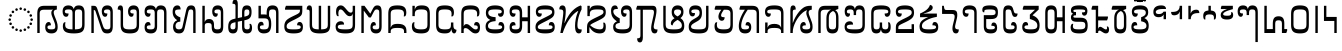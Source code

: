 SplineFontDB: 3.2
FontName: NotoSerifHmongNyiakeng-Regular
FullName: Noto Serif Hmong Nyiakeng Regular
FamilyName: Noto Serif Hmong Nyiakeng
Weight: Book
Copyright: Copyright 2020 Google Inc. All Rights Reserved.
Version: 1.000
ItalicAngle: 0
UnderlinePosition: -125
UnderlineWidth: 50
Ascent: 800
Descent: 200
InvalidEm: 0
sfntRevision: 0x00010000
LayerCount: 2
Layer: 0 1 "+BBcEMAQ0BD0EOAQ5 +BD8EOwQwBD0A" 1
Layer: 1 1 "+BB8ENQRABDUENAQ9BDgEOQAA +BD8EOwQwBD0A" 0
XUID: [1021 59 1751208496 19054]
StyleMap: 0x0040
FSType: 0
OS2Version: 4
OS2_WeightWidthSlopeOnly: 1
OS2_UseTypoMetrics: 0
CreationTime: 1573044454
ModificationTime: 1632245600
PfmFamily: 17
TTFWeight: 400
TTFWidth: 5
LineGap: 0
VLineGap: 0
Panose: 2 2 5 2 6 5 5 2 2 4
OS2TypoAscent: 1068
OS2TypoAOffset: 0
OS2TypoDescent: -292
OS2TypoDOffset: 0
OS2TypoLinegap: 0
OS2WinAscent: 1068
OS2WinAOffset: 0
OS2WinDescent: 292
OS2WinDOffset: 0
HheadAscent: 1068
HheadAOffset: 0
HheadDescent: -292
HheadDOffset: 0
OS2SubXSize: 650
OS2SubYSize: 600
OS2SubXOff: 0
OS2SubYOff: 75
OS2SupXSize: 650
OS2SupYSize: 600
OS2SupXOff: 0
OS2SupYOff: 350
OS2StrikeYSize: 50
OS2StrikeYPos: 322
OS2CapHeight: 714
OS2XHeight: 536
OS2Vendor: 'GOOG'
OS2CodePages: 00000001.00000000
OS2UnicodeRanges: 00000001.02000000.00000000.00000000
Lookup: 258 8 0 "'kern' Horizontal Kerning in 'DFLT' lookup 0" { "'kern' Horizontal Kerning in 'DFLT' lookup 0 per glyph data 0"  "'kern' Horizontal Kerning in 'DFLT' lookup 0 kerning class 1"  } ['kern' ('DFLT' <'dflt' > 'hmnp' <'dflt' > ) ]
Lookup: 260 0 0 "'mark' Mark Positioning in 'DFLT' lookup 1" { "'mark' Mark Positioning in 'DFLT' lookup 1 subtable"  } ['mark' ('DFLT' <'dflt' > 'hmnp' <'dflt' > ) ]
DEI: 91125
KernClass2: 29+ 33 "'kern' Horizontal Kerning in 'DFLT' lookup 0 kerning class 1"
 69 u1E101 u1E102 u1E103 u1E106 u1E10C u1E10E u1E116 u1E11A u1E11F u1E140
 55 u1E104 u1E105 u1E108 u1E11B u1E11C u1E124 u1E13C u1E146
 27 u1E112 u1E128 u1E141 u1E14E
 13 u1E110 u1E120
 13 u1E115 u1E121
 13 u1E11E u1E12B
 13 u1E100 u1E11D
 6 u1E118
 6 u1E12C
 6 u1E127
 6 u1E114
 6 u1E142
 6 u1E143
 6 u1E147
 6 u1E123
 6 u1E117
 6 u1E129
 6 u1E113
 6 u1E10D
 6 u1E107
 6 u1E149
 6 u1E13D
 6 u1E126
 6 u1E122
 6 u1E145
 6 u1E148
 6 u1E12A
 6 u1E10F
 6 u1E125
 41 u1E101 u1E104 u1E10B u1E112 u1E11F u1E12C
 41 u1E102 u1E106 u1E10C u1E11D u1E13D u1E141
 41 u1E10F u1E120 u1E126 u1E128 u1E140 u1E14E
 34 u1E137 u1E138 u1E139 u1E13A u1E13B
 13 u1E118 u1E147
 13 u1E103 u1E10A
 13 u1E113 u1E121
 13 u1E11A u1E11C
 13 u1E108 u1E129
 13 u1E124 u1E13C
 6 u1E11B
 6 u1E127
 6 u1E114
 6 u1E142
 6 u1E143
 6 u1E146
 6 u1E123
 6 u1E116
 6 u1E117
 6 u1E111
 6 u1E119
 6 u1E107
 6 u1E149
 6 u1E105
 6 u1E109
 6 u1E10E
 6 u1E145
 6 u1E115
 6 u1E148
 6 u1E12B
 6 u1E12A
 6 u1E125
 0 {} 0 {} 0 {} 0 {} 0 {} 0 {} -10 {} 0 {} 0 {} 0 {} 0 {} 0 {} 0 {} -15 {} 0 {} 0 {} 0 {} -10 {} 0 {} -10 {} 0 {} 0 {} 0 {} 0 {} 0 {} 0 {} 0 {} -10 {} 0 {} -10 {} -10 {} -15 {} 0 {} 0 {} 0 {} 0 {} 0 {} 0 {} 0 {} 0 {} 0 {} 0 {} 0 {} -10 {} 0 {} -5 {} -10 {} 0 {} 0 {} 0 {} 0 {} 0 {} 0 {} 0 {} 0 {} 0 {} 0 {} 0 {} 0 {} 0 {} -15 {} 0 {} 0 {} -10 {} 0 {} 0 {} 0 {} -5 {} -5 {} 0 {} 0 {} 0 {} 0 {} 0 {} 0 {} 0 {} -10 {} 0 {} 0 {} 0 {} 0 {} 0 {} 0 {} 0 {} 0 {} 0 {} 1 {} 0 {} 0 {} 0 {} 0 {} 0 {} 0 {} 0 {} 0 {} 0 {} 0 {} 0 {} 0 {} 0 {} 0 {} 0 {} 0 {} 0 {} 0 {} 0 {} 0 {} 0 {} 0 {} 0 {} 0 {} 0 {} 0 {} 0 {} 0 {} 0 {} 0 {} 0 {} 0 {} 0 {} -10 {} 0 {} 0 {} 0 {} 0 {} 0 {} 0 {} 0 {} 0 {} 0 {} 0 {} 0 {} 0 {} 0 {} 0 {} 0 {} 0 {} 0 {} 0 {} 0 {} 0 {} 0 {} 0 {} 0 {} 0 {} 0 {} 0 {} 0 {} 0 {} 0 {} 0 {} 0 {} 0 {} 0 {} 0 {} 0 {} 0 {} 0 {} 0 {} 0 {} 0 {} 0 {} 0 {} 0 {} 10 {} 0 {} 0 {} 0 {} 0 {} 0 {} 0 {} 0 {} 0 {} 0 {} 0 {} -10 {} 0 {} 0 {} 0 {} 0 {} 0 {} 0 {} 0 {} 0 {} 0 {} 0 {} 0 {} -10 {} 0 {} 0 {} -10 {} 0 {} 0 {} 0 {} 0 {} -10 {} -10 {} -5 {} 0 {} 0 {} 0 {} 0 {} -10 {} 0 {} -10 {} 0 {} 0 {} 0 {} -20 {} 0 {} 0 {} -15 {} 0 {} 0 {} 0 {} -20 {} 0 {} 0 {} 0 {} 0 {} -5 {} 0 {} 0 {} 0 {} 0 {} 0 {} 0 {} 0 {} 0 {} 0 {} -10 {} 0 {} 0 {} 0 {} 0 {} 0 {} 0 {} 0 {} 0 {} 0 {} 0 {} 0 {} 0 {} 0 {} -12 {} 0 {} 0 {} 0 {} -5 {} 0 {} 0 {} 0 {} 0 {} 0 {} 0 {} 0 {} 0 {} 0 {} 0 {} 0 {} 0 {} 0 {} -10 {} 0 {} 0 {} 0 {} 0 {} 0 {} 0 {} 0 {} 0 {} 0 {} 0 {} 0 {} 0 {} 0 {} 0 {} -10 {} 0 {} 0 {} 0 {} -10 {} 0 {} 0 {} 0 {} 0 {} 0 {} 0 {} 0 {} 0 {} 0 {} 0 {} 0 {} 0 {} 0 {} 0 {} 0 {} 0 {} 0 {} 0 {} 0 {} -10 {} 0 {} -5 {} 0 {} 0 {} 0 {} -25 {} 0 {} 0 {} -10 {} 0 {} 0 {} 0 {} -10 {} -10 {} 0 {} 0 {} 0 {} 0 {} 0 {} 0 {} 0 {} 0 {} 0 {} 0 {} 0 {} 0 {} -5 {} 0 {} 0 {} 0 {} 0 {} 0 {} 0 {} 0 {} 0 {} 0 {} 0 {} 0 {} 0 {} 0 {} 0 {} -10 {} 0 {} 0 {} 0 {} 0 {} 0 {} 0 {} 0 {} 0 {} 0 {} 0 {} 0 {} 0 {} 0 {} 0 {} 0 {} 0 {} 0 {} 10 {} 10 {} 0 {} 0 {} 0 {} 0 {} 0 {} 0 {} 0 {} 0 {} 0 {} 0 {} 0 {} 0 {} 0 {} 0 {} 0 {} -25 {} 0 {} 0 {} 0 {} 0 {} 0 {} 0 {} 0 {} 0 {} 0 {} 0 {} 0 {} -50 {} 0 {} -20 {} 0 {} 0 {} 0 {} 0 {} 0 {} 0 {} 0 {} 0 {} 0 {} 0 {} 0 {} 0 {} 0 {} 0 {} 0 {} 0 {} 0 {} 0 {} 0 {} 10 {} 0 {} 0 {} 0 {} 0 {} 0 {} 0 {} 0 {} 0 {} 0 {} 0 {} 20 {} 0 {} 0 {} 0 {} 0 {} 0 {} 0 {} 0 {} 0 {} 0 {} 0 {} 0 {} 0 {} 0 {} 0 {} 0 {} 0 {} 0 {} 0 {} 0 {} 0 {} -15 {} 0 {} 0 {} 0 {} 0 {} 0 {} 0 {} 0 {} 0 {} 0 {} 0 {} 0 {} -10 {} 0 {} 0 {} 0 {} 0 {} 0 {} 0 {} -10 {} 0 {} 0 {} -10 {} 0 {} -10 {} 0 {} 0 {} 0 {} -10 {} 0 {} 0 {} -10 {} 0 {} 0 {} 0 {} -40 {} -10 {} -10 {} 0 {} -10 {} 0 {} 0 {} -10 {} 0 {} 0 {} 0 {} 0 {} 0 {} -20 {} -30 {} -10 {} 0 {} 0 {} 0 {} 0 {} 0 {} 0 {} 0 {} 0 {} 0 {} 0 {} -10 {} 0 {} 0 {} -10 {} 0 {} 0 {} 0 {} -10 {} 0 {} 0 {} 0 {} 0 {} 0 {} 0 {} 0 {} 0 {} 0 {} 0 {} 0 {} 0 {} -10 {} 0 {} 0 {} 0 {} 0 {} 0 {} 0 {} 0 {} 0 {} 0 {} 0 {} 10 {} 0 {} 0 {} 0 {} 0 {} -5 {} 0 {} 0 {} 0 {} 0 {} 0 {} 0 {} 0 {} 0 {} 0 {} 0 {} 0 {} 0 {} 0 {} 0 {} 0 {} 0 {} 0 {} 0 {} 0 {} 0 {} 0 {} 0 {} 0 {} 0 {} 0 {} -10 {} 0 {} 0 {} 0 {} 0 {} 0 {} 0 {} -10 {} 0 {} 0 {} 0 {} 0 {} 0 {} 0 {} 0 {} 0 {} 0 {} 0 {} 0 {} 0 {} 0 {} 0 {} 10 {} 0 {} 0 {} 0 {} 0 {} 0 {} 0 {} 0 {} -5 {} 0 {} 0 {} 0 {} 0 {} 0 {} 0 {} 0 {} 0 {} 0 {} 0 {} 0 {} 0 {} 0 {} 0 {} 0 {} 0 {} 0 {} 0 {} 0 {} 0 {} 0 {} 0 {} 0 {} 0 {} 0 {} 0 {} 0 {} 10 {} 0 {} 0 {} 0 {} 0 {} 0 {} 0 {} 0 {} 0 {} 0 {} 0 {} 0 {} -10 {} 0 {} 0 {} -10 {} 0 {} 0 {} 0 {} 0 {} 0 {} 0 {} 0 {} 0 {} 0 {} 0 {} -10 {} 0 {} 0 {} 0 {} 0 {} 0 {} 0 {} 0 {} -10 {} 0 {} 0 {} 0 {} -10 {} 0 {} 0 {} 0 {} 0 {} 0 {} 0 {} 0 {} 0 {} 0 {} 0 {} 0 {} 0 {} 0 {} 0 {} 0 {} 0 {} 0 {} 0 {} 0 {} -10 {} 0 {} 0 {} 0 {} 20 {} 0 {} -10 {} 0 {} 0 {} 0 {} 0 {} 0 {} 0 {} 0 {} -50 {} 0 {} -30 {} 0 {} 0 {} 0 {} -70 {} 0 {} 0 {} 0 {} 0 {} 0 {} 0 {} 0 {} 0 {} 0 {} 0 {} 0 {} 0 {} 0 {} 0 {} 0 {} 0 {} 0 {} 0 {} 0 {} -20 {} -50 {} -20 {} 0 {} 0 {} 0 {} 0 {} 10 {} 0 {} -5 {} 0 {} 0 {} 0 {} 0 {} -10 {} -10 {} -15 {} 0 {} 0 {} 0 {} 0 {} 0 {} -10 {} 0 {} 0 {} -10 {} 0 {} 0 {} -10 {} 0 {} 0 {} 0 {} 0 {} -10 {} -10 {} 0 {} 0 {} 0 {} 0 {} 0 {} 0 {} 0 {} -10 {} 0 {} 0 {} 0 {} -20 {} 0 {} 0 {} -20 {} 0 {} 0 {} 0 {} -10 {} -10 {} -10 {} 0 {} 0 {} 0 {} 0 {} 0 {} 0 {} 0 {} 0 {} 0 {} 0 {} -10 {} -20 {} -10 {} 0 {} 0 {} 0 {} -10 {} 0 {} 0 {} 0 {} 0 {} 0 {} 0 {} 0 {} 0 {} 0 {} 0 {} 0 {} 20 {} 0 {} 0 {} 0 {} 0 {} 0 {} 0 {} 0 {} 0 {} 0 {} 0 {} 0 {} 30 {} 0 {} 10 {} 0 {} 0 {} 0 {} 0 {} 0 {} 0 {} 0 {} 0 {} 0 {} 0 {} 0 {} 0 {} 0 {} 0 {} 0 {} 0 {} 0 {} 10 {} 10 {} 10 {} 0 {} 0 {} 0 {} 0 {} 0 {} 0 {} 0 {} 0 {} 0 {} 0 {} 10 {} 0 {} 5 {} 0 {} 0 {} 0 {} 0 {} 0 {} 0 {} 0 {} -20 {} 0 {} -20 {} 0 {} 0 {} 0 {} -30 {} 0 {} 0 {} -10 {} 0 {} 0 {} 0 {} -30 {} -10 {} -10 {} 0 {} 0 {} 10 {} 0 {} 0 {} 0 {} 0 {} 0 {} 0 {} 0 {} -20 {} -40 {} -10 {} 0 {} 0 {} 0 {} -15 {} -20 {} -10 {} -20 {} -5 {} 0 {} -10 {} -30 {} 0 {} 0 {} -10 {} 0 {} 0 {} 0 {} -30 {} -20 {} -10 {} -5 {} -5 {} 0 {} 0 {} 0 {} 0 {} -5 {} 0 {} 0 {} 0 {} -15 {} -15 {} -20 {} 0 {} 0 {} 0 {} 0 {} 0 {} 0 {} 0 {} 0 {} 0 {} 0 {} 0 {} 0 {} 0 {} -10 {} 0 {} 0 {} 0 {} 0 {} 0 {} 0 {} 0 {} 0 {} -10 {} 0 {} 0 {} 0 {} 0 {} 0 {} 0 {} 0 {} 0 {} 0 {} 0 {}
ShortTable: maxp 16
  1
  0
  76
  80
  3
  0
  0
  1
  0
  0
  0
  0
  0
  0
  0
  0
EndShort
LangName: 1033 "" "" "" "1.000;GOOG;NotoSerifHmongNyiakeng-Regular" "" "Version 1.000" "" "Noto is a trademark of Google Inc." "Dalton Maag Ltd" "Dalton Maag Ltd" "" "http://www.google.com/get/noto/" "http://www.daltonmaag.com/" "This Font Software is licensed under the SIL Open Font License, Version 1.1. This Font Software is distributed on an +ACIA-AS IS+ACIA BASIS, WITHOUT WARRANTIES OR CONDITIONS OF ANY KIND, either express or implied. See the SIL Open Font License for the specific language, permissions and limitations governing your use of this Font Software." "http://scripts.sil.org/OFL"
Encoding: Custom
UnicodeInterp: none
NameList: AGL For New Fonts
DisplaySize: -48
AntiAlias: 1
FitToEm: 0
WinInfo: 0 33 14
AnchorClass2: "+BBEENQQ3BEsEPARPBD0EPQQ+BDUA--0" "'mark' Mark Positioning in 'DFLT' lookup 1 subtable"
BeginChars: 86 77

StartChar: .notdef
Encoding: 75 -1 0
Width: 600
Flags: W
LayerCount: 2
Fore
SplineSet
94 0 m 1,0,-1
 94 714 l 1,1,-1
 505 714 l 1,2,-1
 505 0 l 1,3,-1
 94 0 l 1,0,-1
145 51 m 1,4,-1
 454 51 l 1,5,-1
 454 663 l 1,6,-1
 145 663 l 1,7,-1
 145 51 l 1,4,-1
EndSplineSet
EndChar

StartChar: NULL
Encoding: 0 0 1
Width: 0
Flags: W
LayerCount: 2
EndChar

StartChar: uni000D
Encoding: 1 13 2
Width: 260
Flags: W
LayerCount: 2
EndChar

StartChar: space
Encoding: 2 32 3
Width: 260
Flags: W
LayerCount: 2
EndChar

StartChar: u1E100
Encoding: 4 123136 4
Width: 652
GlyphClass: 2
Flags: W
AnchorPoint: "+BBEENQQ3BEsEPARPBD0EPQQ+BDUA--0" 337 680 basechar 0
LayerCount: 2
Fore
SplineSet
82 0 m 1,0,-1
 82 482 l 2,1,2
 82 555 82 555 99 598.5 c 128,-1,3
 116 642 116 642 155 661 c 128,-1,4
 194 680 194 680 260 680 c 2,5,-1
 571 680 l 1,6,-1
 571 587 l 1,7,8
 532 582 532 582 512.5 567 c 128,-1,9
 493 552 493 552 493 517 c 0,10,11
 493 487 493 487 505 452.5 c 128,-1,12
 517 418 517 418 534 377 c 0,13,14
 555 328 555 328 573.5 271 c 128,-1,15
 592 214 592 214 592 152 c 0,16,17
 592 -10 592 -10 435 -10 c 0,18,19
 356 -10 356 -10 318.5 30.5 c 128,-1,20
 281 71 281 71 281 144 c 0,21,22
 281 209 281 209 307 242 c 128,-1,23
 333 275 333 275 367 275 c 0,24,25
 396 275 396 275 409.5 253 c 128,-1,26
 423 231 423 231 423 192 c 1,27,28
 379 192 379 192 357.5 182.5 c 128,-1,29
 336 173 336 173 336 144 c 0,30,31
 336 118 336 118 357 104.5 c 128,-1,32
 378 91 378 91 436 91 c 0,33,34
 488 91 488 91 510 105 c 128,-1,35
 532 119 532 119 532 162 c 256,36,37
 532 205 532 205 516 252.5 c 128,-1,38
 500 300 500 300 480 346 c 0,39,40
 461 390 461 390 447 430 c 128,-1,41
 433 470 433 470 433 504 c 0,42,43
 433 536 433 536 445 554.5 c 128,-1,44
 457 573 457 573 473 581 c 1,45,-1
 473 585 l 1,46,47
 457 584 457 584 432 583 c 128,-1,48
 407 582 407 582 362 582 c 2,49,-1
 254 582 l 2,50,51
 192 582 192 582 167 560.5 c 128,-1,52
 142 539 142 539 142 486 c 2,53,-1
 142 0 l 1,54,-1
 82 0 l 1,0,-1
EndSplineSet
EndChar

StartChar: u1E101
Encoding: 5 123137 5
Width: 694
GlyphClass: 2
Flags: W
AnchorPoint: "+BBEENQQ3BEsEPARPBD0EPQQ+BDUA--0" 340 680 basechar 0
LayerCount: 2
Fore
SplineSet
344 -10 m 0,0,1
 196 -10 196 -10 133.5 31.5 c 128,-1,2
 71 73 71 73 71 167 c 0,3,4
 71 215 71 215 85 242 c 128,-1,5
 99 269 99 269 122 269 c 0,6,7
 130 269 130 269 139 265 c 1,8,9
 134 251 134 251 131.5 238 c 128,-1,10
 129 225 129 225 129 207 c 0,11,12
 129 164 129 164 145 139.5 c 128,-1,13
 161 115 161 115 201 104 c 128,-1,14
 241 93 241 93 313 91 c 1,15,-1
 313 497 l 2,16,17
 313 550 313 550 292.5 569.5 c 128,-1,18
 272 589 272 589 212 589 c 0,19,20
 163 589 163 589 141.5 577 c 128,-1,21
 120 565 120 565 120 537 c 0,22,23
 120 510 120 510 141 499 c 128,-1,24
 162 488 162 488 214 488 c 1,25,26
 214 405 214 405 154 405 c 0,27,28
 113 405 113 405 89 441 c 128,-1,29
 65 477 65 477 65 538 c 0,30,31
 65 613 65 613 102.5 651.5 c 128,-1,32
 140 690 140 690 211 690 c 0,33,34
 314 690 314 690 341 604 c 1,35,-1
 345 604 l 1,36,37
 358 648 358 648 387 669 c 128,-1,38
 416 690 416 690 468 690 c 0,39,40
 544 690 544 690 579 645.5 c 128,-1,41
 614 601 614 601 614 506 c 2,42,-1
 614 217 l 2,43,44
 614 126 614 126 588.5 77 c 128,-1,45
 563 28 563 28 504 9 c 128,-1,46
 445 -10 445 -10 344 -10 c 0,0,1
373 496 m 2,47,-1
 373 91 l 1,48,49
 444 93 444 93 483.5 104 c 128,-1,50
 523 115 523 115 538.5 140 c 128,-1,51
 554 165 554 165 554 210 c 2,52,-1
 554 494 l 2,53,54
 554 547 554 547 534 568 c 128,-1,55
 514 589 514 589 461 589 c 0,56,57
 411 589 411 589 392 569 c 128,-1,58
 373 549 373 549 373 496 c 2,47,-1
EndSplineSet
EndChar

StartChar: u1E102
Encoding: 6 123138 6
Width: 700
GlyphClass: 2
Flags: W
AnchorPoint: "+BBEENQQ3BEsEPARPBD0EPQQ+BDUA--0" 357 680 basechar 0
LayerCount: 2
Fore
SplineSet
84 0 m 1,0,-1
 84 680 l 1,1,-1
 138 680 l 2,2,3
 166 680 166 680 183 673.5 c 128,-1,4
 200 667 200 667 212.5 648.5 c 128,-1,5
 225 630 225 630 237 592 c 2,6,-1
 374 180 l 2,7,8
 386 144 386 144 398.5 125 c 128,-1,9
 411 106 411 106 430 98.5 c 128,-1,10
 449 91 449 91 481 91 c 0,11,12
 526 91 526 91 543 109 c 128,-1,13
 560 127 560 127 560 173 c 2,14,-1
 560 516 l 2,15,16
 560 557 560 557 542.5 573 c 128,-1,17
 525 589 525 589 480 589 c 0,18,19
 399 589 399 589 399 537 c 0,20,21
 399 511 399 511 418.5 499.5 c 128,-1,22
 438 488 438 488 484 488 c 1,23,24
 484 405 484 405 428 405 c 0,25,26
 390 405 390 405 367 442.5 c 128,-1,27
 344 480 344 480 344 539 c 0,28,29
 344 612 344 612 380 651 c 128,-1,30
 416 690 416 690 483 690 c 0,31,32
 620 690 620 690 620 521 c 2,33,-1
 620 176 l 2,34,35
 620 73 620 73 586.5 31.5 c 128,-1,36
 553 -10 553 -10 484 -10 c 0,37,38
 442 -10 442 -10 414 0.5 c 128,-1,39
 386 11 386 11 366 40 c 128,-1,40
 346 69 346 69 328 122 c 2,41,-1
 193 528 l 2,42,43
 185 552 185 552 177.5 562.5 c 128,-1,44
 170 573 170 573 154 573 c 2,45,-1
 144 573 l 1,46,-1
 144 0 l 1,47,-1
 84 0 l 1,0,-1
EndSplineSet
EndChar

StartChar: u1E103
Encoding: 7 123139 7
Width: 654
GlyphClass: 2
Flags: W
AnchorPoint: "+BBEENQQ3BEsEPARPBD0EPQQ+BDUA--0" 336 680 basechar 0
LayerCount: 2
Fore
SplineSet
346 -10 m 0,0,1
 262 -10 262 -10 211.5 10.5 c 128,-1,2
 161 31 161 31 138.5 77.5 c 128,-1,3
 116 124 116 124 116 203 c 2,4,-1
 116 523 l 2,5,6
 116 564 116 564 99.5 575 c 128,-1,7
 83 586 83 586 42 586 c 1,8,9
 42 641 42 641 60 665.5 c 128,-1,10
 78 690 78 690 108 690 c 0,11,12
 147 690 147 690 161.5 662 c 128,-1,13
 176 634 176 634 176 566 c 2,14,-1
 176 209 l 2,15,16
 176 163 176 163 190.5 137 c 128,-1,17
 205 111 205 111 242 101 c 128,-1,18
 279 91 279 91 346 91 c 0,19,20
 414 91 414 91 451 101.5 c 128,-1,21
 488 112 488 112 502.5 137.5 c 128,-1,22
 517 163 517 163 517 209 c 2,23,-1
 517 516 l 2,24,25
 517 557 517 557 499.5 573 c 128,-1,26
 482 589 482 589 438 589 c 0,27,28
 356 589 356 589 356 538 c 0,29,30
 356 511 356 511 375.5 499.5 c 128,-1,31
 395 488 395 488 441 488 c 1,32,33
 441 405 441 405 384 405 c 0,34,35
 347 405 347 405 324 441.5 c 128,-1,36
 301 478 301 478 301 536 c 0,37,38
 301 611 301 611 337 650.5 c 128,-1,39
 373 690 373 690 440 690 c 0,40,41
 577 690 577 690 577 521 c 2,42,-1
 577 203 l 2,43,44
 577 124 577 124 554.5 77.5 c 128,-1,45
 532 31 532 31 481.5 10.5 c 128,-1,46
 431 -10 431 -10 346 -10 c 0,0,1
EndSplineSet
EndChar

StartChar: u1E104
Encoding: 8 123140 8
Width: 694
GlyphClass: 2
Flags: W
AnchorPoint: "+BBEENQQ3BEsEPARPBD0EPQQ+BDUA--0" 339 680 basechar 0
LayerCount: 2
Fore
SplineSet
222 -10 m 0,0,1
 65 -10 65 -10 65 142 c 0,2,3
 65 207 65 207 90 241 c 128,-1,4
 115 275 115 275 156 275 c 0,5,6
 214 275 214 275 214 192 c 1,7,8
 162 192 162 192 141 181.5 c 128,-1,9
 120 171 120 171 120 144 c 0,10,11
 120 115 120 115 142 103 c 128,-1,12
 164 91 164 91 219 91 c 256,13,14
 274 91 274 91 296 109.5 c 128,-1,15
 318 128 318 128 318 181 c 2,16,-1
 318 497 l 2,17,18
 318 550 318 550 297 569.5 c 128,-1,19
 276 589 276 589 220 589 c 256,20,21
 164 589 164 589 142 577 c 128,-1,22
 120 565 120 565 120 537 c 256,23,24
 120 509 120 509 141 498.5 c 128,-1,25
 162 488 162 488 214 488 c 1,26,27
 214 405 214 405 154 405 c 0,28,29
 114 405 114 405 89.5 439.5 c 128,-1,30
 65 474 65 474 65 539 c 0,31,32
 65 615 65 615 104 652.5 c 128,-1,33
 143 690 143 690 214 690 c 0,34,35
 319 690 319 690 346 604 c 1,36,-1
 350 604 l 1,37,38
 363 647 363 647 391 668.5 c 128,-1,39
 419 690 419 690 468 690 c 0,40,41
 542 690 542 690 577 645.5 c 128,-1,42
 612 601 612 601 612 506 c 2,43,-1
 612 0 l 1,44,-1
 552 0 l 1,45,-1
 552 493 l 2,46,47
 552 549 552 549 534 569 c 128,-1,48
 516 589 516 589 465 589 c 0,49,50
 415 589 415 589 396.5 569.5 c 128,-1,51
 378 550 378 550 378 496 c 2,52,-1
 378 167 l 2,53,54
 378 -10 378 -10 222 -10 c 0,0,1
EndSplineSet
EndChar

StartChar: u1E105
Encoding: 9 123141 9
Width: 722
GlyphClass: 2
Flags: W
AnchorPoint: "+BBEENQQ3BEsEPARPBD0EPQQ+BDUA--0" 367 680 basechar 0
LayerCount: 2
Fore
SplineSet
225 -10 m 0,0,1
 147 -10 147 -10 111.5 36 c 128,-1,2
 76 82 76 82 76 153 c 0,3,4
 76 277 76 277 175 318 c 1,5,-1
 175 323 l 1,6,7
 129 350 129 350 97.5 402 c 128,-1,8
 66 454 66 454 66 529 c 0,9,10
 66 612 66 612 99.5 651 c 128,-1,11
 133 690 133 690 183 690 c 0,12,13
 224 690 224 690 245 663.5 c 128,-1,14
 266 637 266 637 266 589 c 1,15,16
 192 589 192 589 159 579.5 c 128,-1,17
 126 570 126 570 126 528 c 0,18,19
 126 480 126 480 161 446.5 c 128,-1,20
 196 413 196 413 258 391 c 1,21,-1
 258 284 l 1,22,23
 195 282 195 282 166.5 252 c 128,-1,24
 138 222 138 222 138 176 c 0,25,26
 138 135 138 135 158.5 113 c 128,-1,27
 179 91 179 91 225 91 c 0,28,29
 263 91 263 91 283.5 105.5 c 128,-1,30
 304 120 304 120 313 160 c 2,31,-1
 398 544 l 2,32,33
 411 603 411 603 427.5 634.5 c 128,-1,34
 444 666 444 666 469 678 c 128,-1,35
 494 690 494 690 531 690 c 0,36,37
 590 690 590 690 615 651 c 128,-1,38
 640 612 640 612 640 515 c 2,39,-1
 640 0 l 1,40,-1
 580 0 l 1,41,-1
 580 520 l 2,42,43
 580 558 580 558 567.5 573.5 c 128,-1,44
 555 589 555 589 523 589 c 256,45,46
 491 589 491 589 478 574.5 c 128,-1,47
 465 560 465 560 457 523 c 2,48,-1
 371 135 l 2,49,50
 358 77 358 77 339 45.5 c 128,-1,51
 320 14 320 14 292 2 c 128,-1,52
 264 -10 264 -10 225 -10 c 0,0,1
EndSplineSet
EndChar

StartChar: u1E106
Encoding: 10 123142 10
Width: 685
GlyphClass: 2
Flags: W
AnchorPoint: "+BBEENQQ3BEsEPARPBD0EPQQ+BDUA--0" 325 680 basechar 0
LayerCount: 2
Fore
SplineSet
84 0 m 1,0,-1
 84 680 l 1,1,-1
 144 680 l 1,2,-1
 144 421 l 2,3,4
 144 395 144 395 144 357.5 c 128,-1,5
 144 320 144 320 142 282 c 1,6,-1
 147 282 l 1,7,8
 169 350 169 350 252 350 c 0,9,10
 308 350 308 350 341.5 316.5 c 128,-1,11
 375 283 375 283 375 208 c 2,12,-1
 375 175 l 2,13,14
 375 128 375 128 391.5 109.5 c 128,-1,15
 408 91 408 91 460 91 c 0,16,17
 513 91 513 91 529.5 109.5 c 128,-1,18
 546 128 546 128 546 175 c 2,19,-1
 546 516 l 2,20,21
 546 557 546 557 528.5 573 c 128,-1,22
 511 589 511 589 467 589 c 0,23,24
 385 589 385 589 385 538 c 0,25,26
 385 511 385 511 404.5 499.5 c 128,-1,27
 424 488 424 488 470 488 c 1,28,29
 470 405 470 405 413 405 c 0,30,31
 376 405 376 405 353 441.5 c 128,-1,32
 330 478 330 478 330 536 c 0,33,34
 330 611 330 611 366 650.5 c 128,-1,35
 402 690 402 690 469 690 c 0,36,37
 606 690 606 690 606 521 c 2,38,-1
 606 164 l 2,39,40
 606 76 606 76 575.5 33 c 128,-1,41
 545 -10 545 -10 461 -10 c 0,42,43
 381 -10 381 -10 349 28.5 c 128,-1,44
 317 67 317 67 317 148 c 2,45,-1
 317 178 l 2,46,47
 317 216 317 216 298.5 232.5 c 128,-1,48
 280 249 280 249 230 249 c 0,49,50
 182 249 182 249 163 234 c 128,-1,51
 144 219 144 219 144 183 c 2,52,-1
 144 0 l 1,53,-1
 84 0 l 1,0,-1
EndSplineSet
EndChar

StartChar: u1E107
Encoding: 11 123143 11
Width: 721
GlyphClass: 2
Flags: W
AnchorPoint: "+BBEENQQ3BEsEPARPBD0EPQQ+BDUA--0" 515 680 basechar 0
LayerCount: 2
Fore
SplineSet
176 -10 m 0,0,1
 111 -10 111 -10 83 27.5 c 128,-1,2
 55 65 55 65 55 153 c 0,3,4
 55 216 55 216 69.5 256 c 128,-1,5
 84 296 84 296 117 319 c 128,-1,6
 150 342 150 342 205 354 c 2,7,-1
 237 361 l 1,8,-1
 237 667 l 2,9,10
 237 705 237 705 222 717.5 c 128,-1,11
 207 730 207 730 162 730 c 1,12,13
 162 834 162 834 224 834 c 0,14,15
 262 834 262 834 278.5 805 c 128,-1,16
 295 776 295 776 295 708 c 2,17,-1
 295 373 l 1,18,-1
 401 396 l 1,19,-1
 401 521 l 2,20,21
 401 610 401 610 429.5 650 c 128,-1,22
 458 690 458 690 522 690 c 0,23,24
 585 690 585 690 612 652 c 128,-1,25
 639 614 639 614 639 525 c 0,26,27
 639 432 639 432 605.5 387 c 128,-1,28
 572 342 572 342 489 324 c 2,29,-1
 459 318 l 1,30,-1
 459 163 l 2,31,32
 459 123 459 123 474.5 107 c 128,-1,33
 490 91 490 91 529 91 c 0,34,35
 566 91 566 91 580.5 106 c 128,-1,36
 595 121 595 121 595 160 c 0,37,38
 595 200 595 200 585 226 c 1,39,40
 594 230 594 230 603 230 c 0,41,42
 625 230 625 230 638 202 c 128,-1,43
 651 174 651 174 651 128 c 0,44,45
 651 -10 651 -10 528 -10 c 0,46,47
 459 -10 459 -10 430 29 c 128,-1,48
 401 68 401 68 401 159 c 2,49,-1
 401 305 l 1,50,-1
 295 282 l 1,51,-1
 295 159 l 2,52,53
 295 71 295 71 266.5 30.5 c 128,-1,54
 238 -10 238 -10 176 -10 c 0,0,1
459 516 m 2,55,-1
 459 409 l 1,56,-1
 474 412 l 2,57,58
 538 426 538 426 561 448.5 c 128,-1,59
 584 471 584 471 584 519 c 0,60,61
 584 558 584 558 570.5 573.5 c 128,-1,62
 557 589 557 589 523 589 c 0,63,64
 487 589 487 589 473 573 c 128,-1,65
 459 557 459 557 459 516 c 2,55,-1
110 161 m 0,66,67
 110 123 110 123 124 107 c 128,-1,68
 138 91 138 91 172 91 c 0,69,70
 208 91 208 91 222.5 107.5 c 128,-1,71
 237 124 237 124 237 164 c 2,72,-1
 237 270 l 1,73,-1
 220 266 l 2,74,75
 156 253 156 253 133 230.5 c 128,-1,76
 110 208 110 208 110 161 c 0,66,67
EndSplineSet
EndChar

StartChar: u1E108
Encoding: 12 123144 12
Width: 669
GlyphClass: 2
Flags: W
AnchorPoint: "+BBEENQQ3BEsEPARPBD0EPQQ+BDUA--0" 339 680 basechar 0
LayerCount: 2
Fore
SplineSet
223 -10 m 0,0,1
 146 -10 146 -10 106.5 31 c 128,-1,2
 67 72 67 72 67 144 c 0,3,4
 67 208 67 208 91.5 244.5 c 128,-1,5
 116 281 116 281 156 281 c 0,6,7
 216 281 216 281 216 192 c 1,8,9
 164 192 164 192 143 182 c 128,-1,10
 122 172 122 172 122 143 c 0,11,12
 122 115 122 115 144 103 c 128,-1,13
 166 91 166 91 225 91 c 0,14,15
 271 91 271 91 297.5 101 c 128,-1,16
 324 111 324 111 335 140.5 c 128,-1,17
 346 170 346 170 346 228 c 0,18,19
 346 287 346 287 334 316.5 c 128,-1,20
 322 346 322 346 297.5 356 c 128,-1,21
 273 366 273 366 237 366 c 2,22,-1
 87 366 l 1,23,-1
 87 680 l 1,24,-1
 147 680 l 1,25,-1
 147 464 l 1,26,-1
 243 464 l 2,27,28
 269 464 269 464 291 458 c 1,29,-1
 291 506 l 2,30,31
 291 602 291 602 326 646 c 128,-1,32
 361 690 361 690 439 690 c 256,33,34
 517 690 517 690 552 646 c 128,-1,35
 587 602 587 602 587 506 c 2,36,-1
 587 0 l 1,37,-1
 527 0 l 1,38,-1
 527 493 l 2,39,40
 527 549 527 549 509 569 c 128,-1,41
 491 589 491 589 439 589 c 256,42,43
 387 589 387 589 369 569 c 128,-1,44
 351 549 351 549 351 493 c 2,45,-1
 351 422 l 1,46,47
 377 394 377 394 391.5 346.5 c 128,-1,48
 406 299 406 299 406 229 c 0,49,50
 406 140 406 140 386.5 87.5 c 128,-1,51
 367 35 367 35 326.5 12.5 c 128,-1,52
 286 -10 286 -10 223 -10 c 0,0,1
EndSplineSet
EndChar

StartChar: u1E109
Encoding: 13 123145 13
Width: 586
GlyphClass: 2
Flags: W
AnchorPoint: "+BBEENQQ3BEsEPARPBD0EPQQ+BDUA--0" 295 680 basechar 0
LayerCount: 2
Fore
SplineSet
291 -10 m 256,0,1
 205 -10 205 -10 154 6.5 c 128,-1,2
 103 23 103 23 80.5 61.5 c 128,-1,3
 58 100 58 100 58 165 c 0,4,5
 58 255 58 255 103 309 c 0,6,7
 117 326 117 326 139 343 c 128,-1,8
 161 360 161 360 200.5 382 c 128,-1,9
 240 404 240 404 306 435 c 0,10,11
 370 465 370 465 400 483.5 c 128,-1,12
 430 502 430 502 439 518.5 c 128,-1,13
 448 535 448 535 448 560 c 2,14,-1
 448 582 l 1,15,-1
 76 582 l 1,16,-1
 76 620 l 1,17,-1
 98 680 l 1,18,-1
 508 680 l 1,19,-1
 508 569 l 2,20,21
 508 524 508 524 502 493.5 c 128,-1,22
 496 463 496 463 480 442 c 0,23,24
 459 415 459 415 412.5 387.5 c 128,-1,25
 366 360 366 360 289 323 c 0,26,27
 216 288 216 288 178.5 263.5 c 128,-1,28
 141 239 141 239 128.5 216.5 c 128,-1,29
 116 194 116 194 116 165 c 256,30,31
 116 136 116 136 130 119.5 c 128,-1,32
 144 103 144 103 182.5 97 c 128,-1,33
 221 91 221 91 293 91 c 0,34,35
 364 91 364 91 401.5 96.5 c 128,-1,36
 439 102 439 102 453.5 114 c 128,-1,37
 468 126 468 126 468 148 c 0,38,39
 468 173 468 173 447.5 183 c 128,-1,40
 427 193 427 193 377 193 c 1,41,42
 377 276 377 276 440 276 c 0,43,44
 478 276 478 276 500.5 244 c 128,-1,45
 523 212 523 212 523 150 c 0,46,47
 523 92 523 92 501 57 c 128,-1,48
 479 22 479 22 428 6 c 128,-1,49
 377 -10 377 -10 291 -10 c 256,0,1
EndSplineSet
EndChar

StartChar: u1E10A
Encoding: 14 123146 14
Width: 712
GlyphClass: 2
Flags: W
AnchorPoint: "+BBEENQQ3BEsEPARPBD0EPQQ+BDUA--0" 373 680 basechar 0
LayerCount: 2
Fore
SplineSet
373 -10 m 0,0,1
 274 -10 274 -10 218 11 c 128,-1,2
 162 32 162 32 139 78.5 c 128,-1,3
 116 125 116 125 116 203 c 2,4,-1
 116 523 l 2,5,6
 116 564 116 564 99.5 575 c 128,-1,7
 83 586 83 586 42 586 c 1,8,9
 42 641 42 641 60 665.5 c 128,-1,10
 78 690 78 690 108 690 c 0,11,12
 147 690 147 690 161.5 662 c 128,-1,13
 176 634 176 634 176 566 c 2,14,-1
 176 209 l 2,15,16
 176 165 176 165 189 140 c 128,-1,17
 202 115 202 115 238 104 c 128,-1,18
 274 93 274 93 343 91 c 1,19,-1
 343 680 l 1,20,-1
 403 680 l 1,21,-1
 403 91 l 1,22,23
 472 93 472 93 508 104 c 128,-1,24
 544 115 544 115 557 140 c 128,-1,25
 570 165 570 165 570 209 c 2,26,-1
 570 680 l 1,27,-1
 630 680 l 1,28,-1
 630 203 l 2,29,30
 630 125 630 125 608 78.5 c 128,-1,31
 586 32 586 32 530 11 c 128,-1,32
 474 -10 474 -10 373 -10 c 0,0,1
EndSplineSet
EndChar

StartChar: u1E10B
Encoding: 15 123147 15
Width: 634
GlyphClass: 2
Flags: W
AnchorPoint: "+BBEENQQ3BEsEPARPBD0EPQQ+BDUA--0" 311 680 basechar 0
LayerCount: 2
Fore
SplineSet
314 -10 m 0,0,1
 223 -10 223 -10 168.5 6.5 c 128,-1,2
 114 23 114 23 89.5 60.5 c 128,-1,3
 65 98 65 98 65 159 c 256,4,5
 65 220 65 220 101 257 c 128,-1,6
 137 294 137 294 195 294 c 0,7,8
 277 294 277 294 277 211 c 1,9,10
 228 211 228 211 198.5 208 c 128,-1,11
 169 205 169 205 152 199 c 0,12,13
 120 187 120 187 120 152 c 0,14,15
 120 129 120 129 137.5 115.5 c 128,-1,16
 155 102 155 102 197 96.5 c 128,-1,17
 239 91 239 91 314 91 c 0,18,19
 386 91 386 91 424.5 100.5 c 128,-1,20
 463 110 463 110 477.5 135.5 c 128,-1,21
 492 161 492 161 492 207 c 2,22,-1
 492 368 l 2,23,24
 492 393 492 393 492.5 418 c 128,-1,25
 493 443 493 443 494 472 c 1,26,-1
 489 472 l 1,27,28
 481 442 481 442 460.5 431 c 128,-1,29
 440 420 440 420 416 420 c 0,30,31
 381 420 381 420 352 443 c 128,-1,32
 323 466 323 466 286 514 c 0,33,34
 260 548 260 548 237.5 568.5 c 128,-1,35
 215 589 215 589 189 589 c 0,36,37
 161 589 161 589 147.5 560.5 c 128,-1,38
 134 532 134 532 134 492 c 0,39,40
 134 468 134 468 136.5 453 c 128,-1,41
 139 438 139 438 143 423 c 1,42,43
 134 419 134 419 127 419 c 0,44,45
 103 419 103 419 89.5 449 c 128,-1,46
 76 479 76 479 76 531 c 0,47,48
 76 615 76 615 110.5 652.5 c 128,-1,49
 145 690 145 690 192 690 c 0,50,51
 237 690 237 690 270 660 c 128,-1,52
 303 630 303 630 334 591 c 0,53,54
 364 554 364 554 390 531.5 c 128,-1,55
 416 509 416 509 444 509 c 0,56,57
 492 509 492 509 492 572 c 2,58,-1
 492 680 l 1,59,-1
 552 680 l 1,60,-1
 552 208 l 2,61,62
 552 126 552 126 530 78.5 c 128,-1,63
 508 31 508 31 456 10.5 c 128,-1,64
 404 -10 404 -10 314 -10 c 0,0,1
EndSplineSet
EndChar

StartChar: u1E10C
Encoding: 16 123148 16
Width: 670
GlyphClass: 2
Flags: W
AnchorPoint: "+BBEENQQ3BEsEPARPBD0EPQQ+BDUA--0" 330 680 basechar 0
LayerCount: 2
Fore
SplineSet
84 0 m 1,0,-1
 84 680 l 1,1,-1
 162 680 l 1,2,-1
 306 485 l 1,3,-1
 309 485 l 1,4,-1
 359 583 l 2,5,6
 381 627 381 627 399 650 c 128,-1,7
 417 673 417 673 437 681.5 c 128,-1,8
 457 690 457 690 483 690 c 0,9,10
 543 690 543 690 567 651 c 128,-1,11
 591 612 591 612 591 514 c 2,12,-1
 591 162 l 2,13,14
 591 -10 591 -10 452 -10 c 0,15,16
 383 -10 383 -10 347 29.5 c 128,-1,17
 311 69 311 69 311 143 c 0,18,19
 311 202 311 202 333.5 238.5 c 128,-1,20
 356 275 356 275 392 275 c 0,21,22
 447 275 447 275 447 192 c 1,23,24
 403 192 403 192 384.5 181 c 128,-1,25
 366 170 366 170 366 144 c 0,26,27
 366 116 366 116 385.5 103.5 c 128,-1,28
 405 91 405 91 451 91 c 0,29,30
 498 91 498 91 514.5 106.5 c 128,-1,31
 531 122 531 122 531 164 c 2,32,-1
 531 516 l 2,33,34
 531 556 531 556 516.5 572.5 c 128,-1,35
 502 589 502 589 468 589 c 0,36,37
 440 589 440 589 425.5 574.5 c 128,-1,38
 411 560 411 560 388 517 c 2,39,-1
 322 389 l 1,40,-1
 272 389 l 1,41,-1
 149 554 l 1,42,-1
 144 554 l 1,43,-1
 144 0 l 1,44,-1
 84 0 l 1,0,-1
EndSplineSet
EndChar

StartChar: u1E10D
Encoding: 17 123149 17
Width: 597
GlyphClass: 2
Flags: W
AnchorPoint: "+BBEENQQ3BEsEPARPBD0EPQQ+BDUA--0" 308 680 basechar 0
LayerCount: 2
Fore
SplineSet
82 0 m 1,0,-1
 82 477 l 2,1,2
 82 562 82 562 104.5 608 c 128,-1,3
 127 654 127 654 178 672 c 128,-1,4
 229 690 229 690 314 690 c 0,5,6
 435 690 435 690 484 646 c 128,-1,7
 533 602 533 602 533 511 c 0,8,9
 533 467 533 467 520 440.5 c 128,-1,10
 507 414 507 414 485 414 c 0,11,12
 476 414 476 414 467 418 c 1,13,14
 475 443 475 443 475 474 c 0,15,16
 475 515 475 515 462 540 c 128,-1,17
 449 565 449 565 414 577 c 128,-1,18
 379 589 379 589 312 589 c 256,19,20
 245 589 245 589 208 579.5 c 128,-1,21
 171 570 171 570 156.5 546.5 c 128,-1,22
 142 523 142 523 142 479 c 2,23,-1
 142 271 l 2,24,25
 142 240 142 240 142 220 c 128,-1,26
 142 200 142 200 141.5 182 c 128,-1,27
 141 164 141 164 140 139 c 1,28,-1
 146 139 l 1,29,30
 156 168 156 168 173.5 188 c 128,-1,31
 191 208 191 208 226.5 218 c 128,-1,32
 262 228 262 228 324 228 c 0,33,34
 391 228 391 228 438 212 c 128,-1,35
 485 196 485 196 510.5 156.5 c 128,-1,36
 536 117 536 117 536 46 c 2,37,-1
 536 0 l 1,38,-1
 476 0 l 1,39,-1
 476 39 l 2,40,41
 476 72 476 72 462 91 c 128,-1,42
 448 110 448 110 412 118.5 c 128,-1,43
 376 127 376 127 309 127 c 0,44,45
 243 127 243 127 207 117.5 c 128,-1,46
 171 108 171 108 156.5 89 c 128,-1,47
 142 70 142 70 142 39 c 2,48,-1
 142 0 l 1,49,-1
 82 0 l 1,0,-1
EndSplineSet
EndChar

StartChar: u1E10E
Encoding: 18 123150 18
Width: 598
GlyphClass: 2
Flags: W
AnchorPoint: "+BBEENQQ3BEsEPARPBD0EPQQ+BDUA--0" 299 680 basechar 0
LayerCount: 2
Fore
SplineSet
302 -10 m 0,0,1
 178 -10 178 -10 125 31 c 128,-1,2
 72 72 72 72 72 168 c 0,3,4
 72 215 72 215 85.5 242 c 128,-1,5
 99 269 99 269 122 269 c 0,6,7
 131 269 131 269 140 265 c 1,8,9
 130 238 130 238 130 209 c 0,10,11
 130 164 130 164 145.5 138 c 128,-1,12
 161 112 161 112 198 101.5 c 128,-1,13
 235 91 235 91 300 91 c 0,14,15
 363 91 363 91 398 101 c 128,-1,16
 433 111 433 111 447 136.5 c 128,-1,17
 461 162 461 162 461 208 c 2,18,-1
 461 483 l 2,19,20
 461 524 461 524 447 547 c 128,-1,21
 433 570 433 570 398.5 579.5 c 128,-1,22
 364 589 364 589 302 589 c 0,23,24
 215 589 215 589 180 564 c 128,-1,25
 145 539 145 539 145 474 c 2,26,-1
 145 422 l 1,27,-1
 85 422 l 1,28,-1
 85 680 l 1,29,-1
 145 680 l 1,30,-1
 145 668 l 2,31,32
 145 654 145 654 145 634.5 c 128,-1,33
 145 615 145 615 143 591 c 1,34,-1
 147 591 l 1,35,36
 162 645 162 645 201.5 667.5 c 128,-1,37
 241 690 241 690 318 690 c 0,38,39
 393 690 393 690 437.5 669 c 128,-1,40
 482 648 482 648 501.5 601 c 128,-1,41
 521 554 521 554 521 475 c 2,42,-1
 521 203 l 2,43,44
 521 124 521 124 501 77.5 c 128,-1,45
 481 31 481 31 433 10.5 c 128,-1,46
 385 -10 385 -10 302 -10 c 0,0,1
EndSplineSet
EndChar

StartChar: u1E10F
Encoding: 19 123151 19
Width: 629
GlyphClass: 2
Flags: W
AnchorPoint: "+BBEENQQ3BEsEPARPBD0EPQQ+BDUA--0" 296 680 basechar 0
LayerCount: 2
Fore
SplineSet
296 -10 m 0,0,1
 217 -10 217 -10 168.5 10 c 128,-1,2
 120 30 120 30 98.5 77.5 c 128,-1,3
 77 125 77 125 77 205 c 2,4,-1
 77 487 l 2,5,6
 77 565 77 565 96.5 609 c 128,-1,7
 116 653 116 653 165 671.5 c 128,-1,8
 214 690 214 690 300 690 c 0,9,10
 419 690 419 690 471.5 648 c 128,-1,11
 524 606 524 606 524 511 c 0,12,13
 524 467 524 467 511 440.5 c 128,-1,14
 498 414 498 414 475 414 c 0,15,16
 466 414 466 414 457 418 c 1,17,18
 465 443 465 443 465 474 c 0,19,20
 465 518 465 518 450 543 c 128,-1,21
 435 568 435 568 399 578.5 c 128,-1,22
 363 589 363 589 299 589 c 0,23,24
 236 589 236 589 201 580 c 128,-1,25
 166 571 166 571 151.5 549 c 128,-1,26
 137 527 137 527 137 488 c 2,27,-1
 137 205 l 2,28,29
 137 143 137 143 172 117 c 128,-1,30
 207 91 207 91 294 91 c 0,31,32
 357 91 357 91 390.5 100.5 c 128,-1,33
 424 110 424 110 436.5 134.5 c 128,-1,34
 449 159 449 159 449 205 c 2,35,-1
 449 263 l 1,36,-1
 509 263 l 1,37,-1
 509 205 l 2,38,39
 509 162 509 162 516 136.5 c 128,-1,40
 523 111 523 111 540 98.5 c 128,-1,41
 557 86 557 86 588 80 c 1,42,43
 585 38 585 38 569.5 14 c 128,-1,44
 554 -10 554 -10 531 -10 c 0,45,46
 474 -10 474 -10 460 92 c 1,47,-1
 456 92 l 1,48,49
 446 38 446 38 409 14 c 128,-1,50
 372 -10 372 -10 296 -10 c 0,0,1
EndSplineSet
EndChar

StartChar: u1E110
Encoding: 20 123152 20
Width: 615
GlyphClass: 2
Flags: W
AnchorPoint: "+BBEENQQ3BEsEPARPBD0EPQQ+BDUA--0" 312 680 basechar 0
LayerCount: 2
Fore
SplineSet
82 0 m 1,0,-1
 82 477 l 2,1,2
 82 562 82 562 105 608 c 128,-1,3
 128 654 128 654 179.5 672 c 128,-1,4
 231 690 231 690 316 690 c 0,5,6
 438 690 438 690 487.5 646 c 128,-1,7
 537 602 537 602 537 511 c 0,8,9
 537 467 537 467 524 440.5 c 128,-1,10
 511 414 511 414 489 414 c 0,11,12
 480 414 480 414 471 418 c 1,13,14
 479 443 479 443 479 474 c 0,15,16
 479 515 479 515 466 540 c 128,-1,17
 453 565 453 565 417.5 577 c 128,-1,18
 382 589 382 589 314 589 c 0,19,20
 247 589 247 589 209.5 579.5 c 128,-1,21
 172 570 172 570 157 546.5 c 128,-1,22
 142 523 142 523 142 479 c 2,23,-1
 142 274 l 2,24,25
 142 238 142 238 142 218.5 c 128,-1,26
 142 199 142 199 142 189.5 c 128,-1,27
 142 180 142 180 141 173 c 1,28,-1
 146 173 l 1,29,30
 162 223 162 223 212 223 c 0,31,32
 231 223 231 223 246 217.5 c 128,-1,33
 261 212 261 212 279.5 197.5 c 128,-1,34
 298 183 298 183 327 157 c 0,35,36
 355 132 355 132 373.5 117.5 c 128,-1,37
 392 103 392 103 408 96.5 c 128,-1,38
 424 90 424 90 444 90 c 0,39,40
 495 90 495 90 495 140 c 0,41,42
 495 172 495 172 474 182 c 128,-1,43
 453 192 453 192 403 192 c 1,44,45
 403 275 403 275 463 275 c 0,46,47
 503 275 503 275 526.5 241 c 128,-1,48
 550 207 550 207 550 141 c 0,49,50
 550 65 550 65 521 27.5 c 128,-1,51
 492 -10 492 -10 437 -10 c 0,52,53
 400 -10 400 -10 372.5 5 c 128,-1,54
 345 20 345 20 304 56 c 0,55,56
 275 82 275 82 255.5 96.5 c 128,-1,57
 236 111 236 111 221.5 117 c 128,-1,58
 207 123 207 123 189 123 c 0,59,60
 165 123 165 123 153.5 113 c 128,-1,61
 142 103 142 103 142 73 c 2,62,-1
 142 0 l 1,63,-1
 82 0 l 1,0,-1
EndSplineSet
EndChar

StartChar: u1E111
Encoding: 21 123153 21
Width: 589
GlyphClass: 2
Flags: W
AnchorPoint: "+BBEENQQ3BEsEPARPBD0EPQQ+BDUA--0" 304 680 basechar 0
LayerCount: 2
Fore
SplineSet
304 -10 m 0,0,1
 177 -10 177 -10 121 30 c 128,-1,2
 65 70 65 70 65 160 c 0,3,4
 65 225 65 225 93 264 c 128,-1,5
 121 303 121 303 181 325 c 1,6,-1
 181 329 l 1,7,8
 125 354 125 354 98.5 397 c 128,-1,9
 72 440 72 440 72 507 c 0,10,11
 72 690 72 690 300 690 c 0,12,13
 416 690 416 690 470 651.5 c 128,-1,14
 524 613 524 613 524 530 c 0,15,16
 524 473 524 473 501 439 c 128,-1,17
 478 405 478 405 437 405 c 0,18,19
 407 405 407 405 391 426.5 c 128,-1,20
 375 448 375 448 375 488 c 1,21,22
 430 488 430 488 449.5 499 c 128,-1,23
 469 510 469 510 469 533 c 0,24,25
 469 565 469 565 434 577 c 128,-1,26
 399 589 399 589 305 589 c 0,27,28
 207 589 207 589 169.5 570.5 c 128,-1,29
 132 552 132 552 132 503 c 0,30,31
 132 403 132 403 315 396 c 1,32,-1
 315 297 l 1,33,34
 218 291 218 291 171.5 262 c 128,-1,35
 125 233 125 233 125 177 c 0,36,37
 125 145 125 145 141.5 126 c 128,-1,38
 158 107 158 107 197 99 c 128,-1,39
 236 91 236 91 304 91 c 0,40,41
 400 91 400 91 439 104 c 128,-1,42
 478 117 478 117 478 149 c 0,43,44
 478 172 478 172 457 182 c 128,-1,45
 436 192 436 192 386 192 c 1,46,47
 386 275 386 275 442 275 c 0,48,49
 485 275 485 275 509 241.5 c 128,-1,50
 533 208 533 208 533 151 c 0,51,52
 533 64 533 64 481 27 c 128,-1,53
 429 -10 429 -10 304 -10 c 0,0,1
EndSplineSet
EndChar

StartChar: u1E112
Encoding: 22 123154 22
Width: 661
GlyphClass: 2
Flags: W
AnchorPoint: "+BBEENQQ3BEsEPARPBD0EPQQ+BDUA--0" 356 680 basechar 0
LayerCount: 2
Fore
SplineSet
222 -10 m 0,0,1
 65 -10 65 -10 65 142 c 0,2,3
 65 207 65 207 90 241 c 128,-1,4
 115 275 115 275 156 275 c 0,5,6
 214 275 214 275 214 192 c 1,7,8
 162 192 162 192 141 181.5 c 128,-1,9
 120 171 120 171 120 144 c 0,10,11
 120 115 120 115 142 103 c 128,-1,12
 164 91 164 91 219 91 c 256,13,14
 274 91 274 91 296 109.5 c 128,-1,15
 318 128 318 128 318 181 c 2,16,-1
 318 497 l 2,17,18
 318 550 318 550 297 569.5 c 128,-1,19
 276 589 276 589 220 589 c 256,20,21
 164 589 164 589 142 577 c 128,-1,22
 120 565 120 565 120 536 c 0,23,24
 120 509 120 509 141 498.5 c 128,-1,25
 162 488 162 488 214 488 c 1,26,27
 214 405 214 405 154 405 c 0,28,29
 114 405 114 405 89.5 439.5 c 128,-1,30
 65 474 65 474 65 539 c 0,31,32
 65 615 65 615 105 652.5 c 128,-1,33
 145 690 145 690 220 690 c 0,34,35
 301 690 301 690 339.5 646 c 128,-1,36
 378 602 378 602 378 513 c 2,37,-1
 378 392 l 1,38,-1
 517 392 l 1,39,-1
 517 680 l 1,40,-1
 577 680 l 1,41,-1
 577 0 l 1,42,-1
 517 0 l 1,43,-1
 517 294 l 1,44,-1
 378 294 l 1,45,-1
 378 167 l 2,46,47
 378 -10 378 -10 222 -10 c 0,0,1
EndSplineSet
EndChar

StartChar: u1E113
Encoding: 23 123155 23
Width: 606
GlyphClass: 2
Flags: W
AnchorPoint: "+BBEENQQ3BEsEPARPBD0EPQQ+BDUA--0" 301 680 basechar 0
LayerCount: 2
Fore
SplineSet
303 -10 m 0,0,1
 176 -10 176 -10 119 27 c 128,-1,2
 62 64 62 64 62 144 c 0,3,4
 62 181 62 181 71 211 c 128,-1,5
 80 241 80 241 102 266 c 0,6,7
 119 286 119 286 143 303 c 128,-1,8
 167 320 167 320 208 341.5 c 128,-1,9
 249 363 249 363 318 397 c 0,10,11
 382 429 382 429 416.5 448.5 c 128,-1,12
 451 468 451 468 464.5 484.5 c 128,-1,13
 478 501 478 501 478 523 c 0,14,15
 478 550 478 550 464 564 c 128,-1,16
 450 578 450 578 411.5 583.5 c 128,-1,17
 373 589 373 589 298 589 c 0,18,19
 201 589 201 589 163.5 577 c 128,-1,20
 126 565 126 565 126 533 c 0,21,22
 126 508 126 508 147 498 c 128,-1,23
 168 488 168 488 220 488 c 1,24,25
 220 405 220 405 157 405 c 0,26,27
 117 405 117 405 94 439 c 128,-1,28
 71 473 71 473 71 530 c 0,29,30
 71 614 71 614 129 652 c 128,-1,31
 187 690 187 690 306 690 c 0,32,33
 429 690 429 690 482.5 649 c 128,-1,34
 536 608 536 608 536 522 c 0,35,36
 536 491 536 491 529 463 c 128,-1,37
 522 435 522 435 503 412 c 0,38,39
 481 384 481 384 433 355.5 c 128,-1,40
 385 327 385 327 293 281 c 0,41,42
 225 247 225 247 187.5 226 c 128,-1,43
 150 205 150 205 135 188 c 128,-1,44
 120 171 120 171 120 148 c 256,45,46
 120 125 120 125 135 112.5 c 128,-1,47
 150 100 150 100 190 95.5 c 128,-1,48
 230 91 230 91 304 91 c 0,49,50
 376 91 376 91 416.5 96 c 128,-1,51
 457 101 457 101 473 113 c 128,-1,52
 489 125 489 125 489 147 c 0,53,54
 489 172 489 172 468.5 182 c 128,-1,55
 448 192 448 192 395 192 c 1,56,57
 395 275 395 275 458 275 c 0,58,59
 498 275 498 275 521 241.5 c 128,-1,60
 544 208 544 208 544 153 c 0,61,62
 544 95 544 95 521.5 59 c 128,-1,63
 499 23 499 23 446 6.5 c 128,-1,64
 393 -10 393 -10 303 -10 c 0,0,1
EndSplineSet
EndChar

StartChar: u1E114
Encoding: 24 123156 24
Width: 675
GlyphClass: 2
Flags: W
AnchorPoint: "+BBEENQQ3BEsEPARPBD0EPQQ+BDUA--0" 351 680 basechar 0
LayerCount: 2
Fore
SplineSet
83 0 m 1,0,1
 98 77 98 77 111 156 c 128,-1,2
 124 235 124 235 134.5 306 c 128,-1,3
 145 377 145 377 151 432 c 128,-1,4
 157 487 157 487 157 517 c 0,5,6
 157 561 157 561 137 575.5 c 128,-1,7
 117 590 117 590 58 590 c 1,8,9
 58 643 58 643 79 666.5 c 128,-1,10
 100 690 100 690 134 690 c 0,11,12
 175 690 175 690 197 660.5 c 128,-1,13
 219 631 219 631 219 551 c 0,14,15
 219 514 219 514 215.5 473 c 128,-1,16
 212 432 212 432 205 379 c 128,-1,17
 198 326 198 326 185 251 c 1,18,-1
 191 251 l 1,19,20
 238 355 238 355 297 445.5 c 128,-1,21
 356 536 356 536 441 604 c 0,22,23
 489 642 489 642 527.5 660.5 c 128,-1,24
 566 679 566 679 591 689 c 1,25,-1
 614 670 l 1,26,-1
 614 589 l 1,27,28
 580 526 580 526 557 455.5 c 128,-1,29
 534 385 534 385 522.5 319 c 128,-1,30
 511 253 511 253 511 203 c 256,31,32
 511 153 511 153 521 128.5 c 128,-1,33
 531 104 531 104 554.5 96.5 c 128,-1,34
 578 89 578 89 617 89 c 1,35,36
 617 36 617 36 599.5 13 c 128,-1,37
 582 -10 582 -10 548 -10 c 0,38,39
 497 -10 497 -10 474 36 c 128,-1,40
 451 82 451 82 451 182 c 0,41,42
 451 255 451 255 468.5 349 c 128,-1,43
 486 443 486 443 531 546 c 1,44,-1
 526 551 l 1,45,46
 465 519 465 519 407.5 461 c 128,-1,47
 350 403 350 403 299.5 328 c 128,-1,48
 249 253 249 253 209 168.5 c 128,-1,49
 169 84 169 84 143 0 c 1,50,-1
 83 0 l 1,0,1
EndSplineSet
EndChar

StartChar: u1E115
Encoding: 25 123157 25
Width: 614
GlyphClass: 2
Flags: W
AnchorPoint: "+BBEENQQ3BEsEPARPBD0EPQQ+BDUA--0" 314 680 basechar 0
LayerCount: 2
Fore
SplineSet
75 0 m 1,0,-1
 75 115 l 2,1,2
 75 169 75 169 81.5 205.5 c 128,-1,3
 88 242 88 242 110 268 c 0,4,5
 134 297 134 297 182 325.5 c 128,-1,6
 230 354 230 354 321 397 c 0,7,8
 391 430 391 430 426.5 449.5 c 128,-1,9
 462 469 462 469 474.5 485.5 c 128,-1,10
 487 502 487 502 487 525 c 0,11,12
 487 551 487 551 474 564.5 c 128,-1,13
 461 578 461 578 427 583.5 c 128,-1,14
 393 589 393 589 328 589 c 0,15,16
 258 589 258 589 218 578 c 128,-1,17
 178 567 178 567 161.5 542 c 128,-1,18
 145 517 145 517 145 474 c 2,19,-1
 145 422 l 1,20,-1
 85 422 l 1,21,-1
 85 680 l 1,22,-1
 145 680 l 1,23,-1
 145 668 l 2,24,25
 145 650 145 650 144.5 629.5 c 128,-1,26
 144 609 144 609 143 591 c 1,27,-1
 147 591 l 1,28,29
 162 645 162 645 207.5 667.5 c 128,-1,30
 253 690 253 690 339 690 c 0,31,32
 447 690 447 690 496 649.5 c 128,-1,33
 545 609 545 609 545 524 c 0,34,35
 545 491 545 491 538 462 c 128,-1,36
 531 433 531 433 512 410 c 0,37,38
 497 392 497 392 471 374 c 128,-1,39
 445 356 445 356 402.5 334 c 128,-1,40
 360 312 360 312 296 281 c 0,41,42
 247 258 247 258 218 242 c 128,-1,43
 189 226 189 226 174.5 215 c 128,-1,44
 160 204 160 204 153 195 c 1,45,46
 218 136 218 136 279 113.5 c 128,-1,47
 340 91 340 91 392 91 c 0,48,49
 452 91 452 91 469.5 116.5 c 128,-1,50
 487 142 487 142 487 197 c 0,51,52
 487 230 487 230 479 257 c 1,53,54
 488 261 488 261 497 261 c 0,55,56
 520 261 520 261 532.5 232 c 128,-1,57
 545 203 545 203 545 149 c 0,58,59
 545 71 545 71 510.5 30.5 c 128,-1,60
 476 -10 476 -10 390 -10 c 0,61,62
 315 -10 315 -10 252.5 25.5 c 128,-1,63
 190 61 190 61 139 145 c 1,64,-1
 135 145 l 1,65,-1
 135 0 l 1,66,-1
 75 0 l 1,0,-1
EndSplineSet
EndChar

StartChar: u1E116
Encoding: 26 123158 26
Width: 653
GlyphClass: 2
Flags: W
AnchorPoint: "+BBEENQQ3BEsEPARPBD0EPQQ+BDUA--0" 319 680 basechar 0
LayerCount: 2
Fore
SplineSet
341 -10 m 0,0,1
 214 -10 214 -10 159 27 c 128,-1,2
 104 64 104 64 104 149 c 0,3,4
 104 208 104 208 128.5 240 c 128,-1,5
 153 272 153 272 193 288 c 1,6,-1
 193 294 l 1,7,8
 149 326 149 326 119.5 358 c 128,-1,9
 90 390 90 390 73 429 c 0,10,11
 63 455 63 455 57 484.5 c 128,-1,12
 51 514 51 514 51 550 c 0,13,14
 51 623 51 623 78 656.5 c 128,-1,15
 105 690 105 690 149 690 c 0,16,17
 187 690 187 690 204 663 c 128,-1,18
 221 636 221 636 221 601 c 1,19,20
 157 601 157 601 132.5 588 c 128,-1,21
 108 575 108 575 108 539 c 0,22,23
 108 491 108 491 149.5 448 c 128,-1,24
 191 405 191 405 268 366 c 1,25,-1
 268 251 l 1,26,27
 221 249 221 249 191.5 230 c 128,-1,28
 162 211 162 211 162 168 c 0,29,30
 162 144 162 144 175.5 126.5 c 128,-1,31
 189 109 189 109 227 100 c 128,-1,32
 265 91 265 91 338 91 c 0,33,34
 407 91 407 91 445.5 100.5 c 128,-1,35
 484 110 484 110 500 136 c 128,-1,36
 516 162 516 162 516 209 c 2,37,-1
 516 516 l 2,38,39
 516 557 516 557 498.5 573 c 128,-1,40
 481 589 481 589 437 589 c 0,41,42
 355 589 355 589 355 538 c 0,43,44
 355 511 355 511 374.5 499.5 c 128,-1,45
 394 488 394 488 440 488 c 1,46,47
 440 405 440 405 383 405 c 0,48,49
 346 405 346 405 323 441.5 c 128,-1,50
 300 478 300 478 300 536 c 0,51,52
 300 611 300 611 336 650.5 c 128,-1,53
 372 690 372 690 439 690 c 0,54,55
 576 690 576 690 576 521 c 2,56,-1
 576 203 l 2,57,58
 576 125 576 125 554 78.5 c 128,-1,59
 532 32 532 32 480.5 11 c 128,-1,60
 429 -10 429 -10 341 -10 c 0,0,1
EndSplineSet
EndChar

StartChar: u1E117
Encoding: 27 123159 27
Width: 620
GlyphClass: 2
Flags: W
AnchorPoint: "+BBEENQQ3BEsEPARPBD0EPQQ+BDUA--0" 299 680 basechar 0
LayerCount: 2
Fore
SplineSet
120 -236 m 0,0,1
 90 -236 90 -236 72 -211.5 c 128,-1,2
 54 -187 54 -187 54 -133 c 1,3,4
 98 -133 98 -133 117 -119 c 128,-1,5
 136 -105 136 -105 136 -53 c 2,6,-1
 136 582 l 1,7,-1
 33 582 l 1,8,-1
 33 620 l 1,9,-1
 55 680 l 1,10,-1
 441 680 l 2,11,12
 491 680 491 680 514 652.5 c 128,-1,13
 537 625 537 625 537 554 c 0,14,15
 537 524 537 524 531 483 c 128,-1,16
 525 442 525 442 515.5 397 c 128,-1,17
 506 352 506 352 495 308 c 0,18,19
 483 258 483 258 475 216.5 c 128,-1,20
 467 175 467 175 467 155 c 0,21,22
 467 117 467 117 488 103 c 128,-1,23
 509 89 509 89 562 89 c 1,24,25
 562 37 562 37 545 13.5 c 128,-1,26
 528 -10 528 -10 496 -10 c 0,27,28
 446 -10 446 -10 425 25 c 0,29,30
 415 41 415 41 409.5 63 c 128,-1,31
 404 85 404 85 404 122 c 0,32,33
 404 167 404 167 417 230.5 c 128,-1,34
 430 294 430 294 445 358 c 0,35,36
 457 408 457 408 465.5 450.5 c 128,-1,37
 474 493 474 493 474 517 c 0,38,39
 474 555 474 555 459 568.5 c 128,-1,40
 444 582 444 582 393 582 c 2,41,-1
 196 582 l 1,42,-1
 196 -115 l 2,43,44
 196 -171 196 -171 177.5 -203.5 c 128,-1,45
 159 -236 159 -236 120 -236 c 0,0,1
EndSplineSet
EndChar

StartChar: u1E118
Encoding: 28 123160 28
Width: 660
GlyphClass: 2
Flags: W
AnchorPoint: "+BBEENQQ3BEsEPARPBD0EPQQ+BDUA--0" 341 680 basechar 0
LayerCount: 2
Fore
SplineSet
346 -10 m 0,0,1
 247 -10 247 -10 189.5 10.5 c 128,-1,2
 132 31 132 31 107 78.5 c 128,-1,3
 82 126 82 126 82 205 c 2,4,-1
 82 680 l 1,5,-1
 142 680 l 1,6,-1
 142 209 l 2,7,8
 142 163 142 163 159 137 c 128,-1,9
 176 111 176 111 221 101 c 128,-1,10
 266 91 266 91 348 91 c 0,11,12
 422 91 422 91 465.5 99.5 c 128,-1,13
 509 108 509 108 528 129 c 128,-1,14
 547 150 547 150 547 189 c 0,15,16
 547 230 547 230 523.5 260.5 c 128,-1,17
 500 291 500 291 440 328 c 1,18,19
 372 289 372 289 345 258 c 128,-1,20
 318 227 318 227 316 191 c 1,21,22
 271 191 271 191 271 242 c 0,23,24
 271 278 271 278 293.5 310 c 128,-1,25
 316 342 316 342 363 370 c 1,26,27
 327 395 327 395 309.5 432 c 128,-1,28
 292 469 292 469 292 524 c 0,29,30
 292 604 292 604 331.5 647 c 128,-1,31
 371 690 371 690 440 690 c 0,32,33
 514 690 514 690 550.5 646 c 128,-1,34
 587 602 587 602 587 528 c 0,35,36
 587 473 587 473 566.5 435.5 c 128,-1,37
 546 398 546 398 510 373 c 1,38,39
 565 337 565 337 586 291.5 c 128,-1,40
 607 246 607 246 607 183 c 0,41,42
 607 103 607 103 576 61 c 128,-1,43
 545 19 545 19 486.5 4.5 c 128,-1,44
 428 -10 428 -10 346 -10 c 0,0,1
438 414 m 1,45,46
 487 443 487 443 508 470 c 128,-1,47
 529 497 529 497 529 527 c 0,48,49
 529 589 529 589 439 589 c 0,50,51
 393 589 393 589 371.5 573 c 128,-1,52
 350 557 350 557 350 523 c 0,53,54
 350 488 350 488 371 464 c 128,-1,55
 392 440 392 440 438 414 c 1,45,46
EndSplineSet
EndChar

StartChar: u1E119
Encoding: 29 123161 29
Width: 644
GlyphClass: 2
Flags: W
AnchorPoint: "+BBEENQQ3BEsEPARPBD0EPQQ+BDUA--0" 333 680 basechar 0
LayerCount: 2
Fore
SplineSet
326 -10 m 0,0,1
 230 -10 230 -10 173.5 6 c 128,-1,2
 117 22 117 22 92.5 58.5 c 128,-1,3
 68 95 68 95 68 157 c 0,4,5
 68 198 68 198 77.5 225.5 c 128,-1,6
 87 253 87 253 105 277 c 0,7,8
 116 291 116 291 130 303.5 c 128,-1,9
 144 316 144 316 168 331.5 c 128,-1,10
 192 347 192 347 232 369 c 0,11,12
 278 395 278 395 300.5 415 c 128,-1,13
 323 435 323 435 331 456.5 c 128,-1,14
 339 478 339 478 339 508 c 0,15,16
 339 552 339 552 316.5 570.5 c 128,-1,17
 294 589 294 589 234 589 c 0,18,19
 182 589 182 589 157.5 577.5 c 128,-1,20
 133 566 133 566 133 540 c 0,21,22
 133 516 133 516 153 507 c 128,-1,23
 173 498 173 498 225 498 c 1,24,25
 225 415 225 415 164 415 c 0,26,27
 124 415 124 415 101 448 c 128,-1,28
 78 481 78 481 78 533 c 0,29,30
 78 608 78 608 116 649 c 128,-1,31
 154 690 154 690 236 690 c 0,32,33
 321 690 321 690 360 647 c 128,-1,34
 399 604 399 604 399 505 c 0,35,36
 399 453 399 453 390.5 421 c 128,-1,37
 382 389 382 389 362 360 c 0,38,39
 345 335 345 335 317.5 315.5 c 128,-1,40
 290 296 290 296 240 269 c 0,41,42
 176 234 176 234 151 211 c 128,-1,43
 126 188 126 188 126 158 c 0,44,45
 126 132 126 132 144 117.5 c 128,-1,46
 162 103 162 103 205 97 c 128,-1,47
 248 91 248 91 323 91 c 0,48,49
 395 91 395 91 434 100.5 c 128,-1,50
 473 110 473 110 487.5 136 c 128,-1,51
 502 162 502 162 502 209 c 2,52,-1
 502 680 l 1,53,-1
 562 680 l 1,54,-1
 562 203 l 2,55,56
 562 122 562 122 540 75.5 c 128,-1,57
 518 29 518 29 466.5 9.5 c 128,-1,58
 415 -10 415 -10 326 -10 c 0,0,1
EndSplineSet
EndChar

StartChar: u1E11A
Encoding: 30 123162 30
Width: 598
GlyphClass: 2
Flags: W
AnchorPoint: "+BBEENQQ3BEsEPARPBD0EPQQ+BDUA--0" 287 680 basechar 0
LayerCount: 2
Fore
SplineSet
294 -10 m 0,0,1
 171 -10 171 -10 117 31 c 128,-1,2
 63 72 63 72 63 167 c 0,3,4
 63 214 63 214 77 241.5 c 128,-1,5
 91 269 91 269 113 269 c 0,6,7
 122 269 122 269 131 265 c 1,8,9
 121 238 121 238 121 209 c 0,10,11
 121 165 121 165 136 139 c 128,-1,12
 151 113 151 113 188.5 102 c 128,-1,13
 226 91 226 91 293 91 c 0,14,15
 358 91 358 91 394.5 101 c 128,-1,16
 431 111 431 111 446 137 c 128,-1,17
 461 163 461 163 461 209 c 2,18,-1
 461 486 l 2,19,20
 461 539 461 539 436 560.5 c 128,-1,21
 411 582 411 582 349 582 c 2,22,-1
 296 582 l 1,23,24
 257 524 257 524 242 493.5 c 128,-1,25
 227 463 227 463 227 440 c 0,26,27
 227 414 227 414 245.5 404.5 c 128,-1,28
 264 395 264 395 316 395 c 1,29,30
 316 352 316 352 298 329 c 128,-1,31
 280 306 280 306 247 306 c 0,32,33
 209 306 209 306 184.5 333.5 c 128,-1,34
 160 361 160 361 160 407 c 0,35,36
 160 445 160 445 174.5 482.5 c 128,-1,37
 189 520 189 520 231 578 c 1,38,-1
 229 582 l 1,39,-1
 68 582 l 1,40,-1
 68 620 l 1,41,-1
 90 680 l 1,42,-1
 343 680 l 2,43,44
 409 680 409 680 448 661 c 128,-1,45
 487 642 487 642 504 598.5 c 128,-1,46
 521 555 521 555 521 482 c 2,47,-1
 521 203 l 2,48,49
 521 125 521 125 500 78.5 c 128,-1,50
 479 32 479 32 429.5 11 c 128,-1,51
 380 -10 380 -10 294 -10 c 0,0,1
EndSplineSet
EndChar

StartChar: u1E11B
Encoding: 31 123163 31
Width: 658
GlyphClass: 2
Flags: W
AnchorPoint: "+BBEENQQ3BEsEPARPBD0EPQQ+BDUA--0" 339 680 basechar 0
LayerCount: 2
Fore
SplineSet
227 -10 m 256,0,1
 147 -10 147 -10 108.5 35.5 c 128,-1,2
 70 81 70 81 70 173 c 0,3,4
 70 268 70 268 111 373 c 128,-1,5
 152 478 152 478 219 578 c 1,6,-1
 219 582 l 1,7,-1
 88 582 l 1,8,-1
 88 619 l 1,9,-1
 110 680 l 1,10,-1
 399 680 l 2,11,12
 465 680 465 680 503.5 661 c 128,-1,13
 542 642 542 642 559 598.5 c 128,-1,14
 576 555 576 555 576 482 c 2,15,-1
 576 0 l 1,16,-1
 516 0 l 1,17,-1
 516 486 l 2,18,19
 516 539 516 539 491 560.5 c 128,-1,20
 466 582 466 582 405 582 c 2,21,-1
 293 582 l 1,22,23
 211 463 211 463 170.5 361 c 128,-1,24
 130 259 130 259 130 179 c 0,25,26
 130 127 130 127 151.5 109 c 128,-1,27
 173 91 173 91 229 91 c 0,28,29
 284 91 284 91 305 104.5 c 128,-1,30
 326 118 326 118 326 145 c 0,31,32
 326 174 326 174 304.5 183 c 128,-1,33
 283 192 283 192 239 192 c 1,34,35
 239 231 239 231 252.5 253 c 128,-1,36
 266 275 266 275 295 275 c 0,37,38
 329 275 329 275 355 242 c 128,-1,39
 381 209 381 209 381 144 c 0,40,41
 381 71 381 71 344 30.5 c 128,-1,42
 307 -10 307 -10 227 -10 c 256,0,1
EndSplineSet
EndChar

StartChar: u1E11C
Encoding: 32 123164 32
Width: 619
GlyphClass: 2
Flags: W
AnchorPoint: "+BBEENQQ3BEsEPARPBD0EPQQ+BDUA--0" 302 680 basechar 0
LayerCount: 2
Fore
SplineSet
79 0 m 1,0,-1
 79 263 l 1,1,-1
 139 263 l 1,2,-1
 139 231 l 2,3,4
 139 201 139 201 139 183 c 128,-1,5
 139 165 139 165 137 139 c 1,6,-1
 143 139 l 1,7,8
 158 187 158 187 200.5 207.5 c 128,-1,9
 243 228 243 228 308 228 c 256,10,11
 373 228 373 228 415.5 207 c 128,-1,12
 458 186 458 186 473 139 c 1,13,-1
 479 139 l 1,14,15
 478 165 478 165 477.5 187.5 c 128,-1,16
 477 210 477 210 477 250 c 2,17,-1
 477 481 l 2,18,19
 477 523 477 523 464.5 546.5 c 128,-1,20
 452 570 452 570 416 579.5 c 128,-1,21
 380 589 380 589 309 589 c 256,22,23
 238 589 238 589 199 584 c 128,-1,24
 160 579 160 579 145 567 c 128,-1,25
 130 555 130 555 130 534 c 0,26,27
 130 509 130 509 149.5 498.5 c 128,-1,28
 169 488 169 488 221 488 c 1,29,30
 221 405 221 405 160 405 c 0,31,32
 122 405 122 405 98.5 439 c 128,-1,33
 75 473 75 473 75 527 c 0,34,35
 75 616 75 616 130 653 c 128,-1,36
 185 690 185 690 309 690 c 0,37,38
 392 690 392 690 442 671.5 c 128,-1,39
 492 653 492 653 514.5 609.5 c 128,-1,40
 537 566 537 566 537 490 c 2,41,-1
 537 0 l 1,42,-1
 477 0 l 1,43,-1
 477 40 l 2,44,45
 477 86 477 86 438.5 106.5 c 128,-1,46
 400 127 400 127 308 127 c 256,47,48
 216 127 216 127 177.5 107 c 128,-1,49
 139 87 139 87 139 40 c 2,50,-1
 139 0 l 1,51,-1
 79 0 l 1,0,-1
EndSplineSet
EndChar

StartChar: u1E11D
Encoding: 33 123165 33
Width: 700
GlyphClass: 2
Flags: W
AnchorPoint: "+BBEENQQ3BEsEPARPBD0EPQQ+BDUA--0" 349 680 basechar 0
LayerCount: 2
Fore
SplineSet
84 0 m 1,0,-1
 84 562 l 2,1,2
 84 630 84 630 100.5 660 c 128,-1,3
 117 690 117 690 156 690 c 0,4,5
 186 690 186 690 202 665.5 c 128,-1,6
 218 641 218 641 218 586 c 1,7,8
 177 586 177 586 160.5 575 c 128,-1,9
 144 564 144 564 144 523 c 2,10,-1
 144 344 l 2,11,12
 144 330 144 330 144 311 c 128,-1,13
 144 292 144 292 142 257 c 1,14,-1
 148 257 l 1,15,16
 175 332 175 332 214.5 403 c 128,-1,17
 254 474 254 474 302.5 532.5 c 128,-1,18
 351 591 351 591 403 628 c 0,19,20
 445 658 445 658 488.5 669 c 128,-1,21
 532 680 532 680 587 680 c 2,22,-1
 619 680 l 1,23,-1
 619 584 l 1,24,25
 580 579 580 579 560.5 564.5 c 128,-1,26
 541 550 541 550 541 517 c 0,27,28
 541 487 541 487 553 451.5 c 128,-1,29
 565 416 565 416 582 375 c 0,30,31
 604 324 604 324 622 268.5 c 128,-1,32
 640 213 640 213 640 154 c 0,33,34
 640 -10 640 -10 483 -10 c 0,35,36
 404 -10 404 -10 366.5 30.5 c 128,-1,37
 329 71 329 71 329 144 c 0,38,39
 329 209 329 209 355 242 c 128,-1,40
 381 275 381 275 415 275 c 0,41,42
 444 275 444 275 457.5 253 c 128,-1,43
 471 231 471 231 471 192 c 1,44,45
 427 192 427 192 405.5 182.5 c 128,-1,46
 384 173 384 173 384 144 c 0,47,48
 384 118 384 118 405 104.5 c 128,-1,49
 426 91 426 91 484 91 c 0,50,51
 536 91 536 91 558 105 c 128,-1,52
 580 119 580 119 580 162 c 0,53,54
 580 204 580 204 564 251.5 c 128,-1,55
 548 299 548 299 528 345 c 0,56,57
 510 389 510 389 496 428.5 c 128,-1,58
 482 468 482 468 482 502 c 0,59,60
 482 542 482 542 502 564 c 1,61,-1
 500 569 l 1,62,63
 447 553 447 553 395.5 511 c 128,-1,64
 344 469 344 469 298.5 410.5 c 128,-1,65
 253 352 253 352 218.5 285.5 c 128,-1,66
 184 219 184 219 164 153.5 c 128,-1,67
 144 88 144 88 144 33 c 2,68,-1
 144 0 l 1,69,-1
 84 0 l 1,0,-1
EndSplineSet
EndChar

StartChar: u1E11E
Encoding: 34 123166 34
Width: 665
GlyphClass: 2
Flags: W
AnchorPoint: "+BBEENQQ3BEsEPARPBD0EPQQ+BDUA--0" 348 680 basechar 0
LayerCount: 2
Fore
SplineSet
82 0 m 1,0,-1
 82 482 l 2,1,2
 82 555 82 555 99 598.5 c 128,-1,3
 116 642 116 642 155 661 c 128,-1,4
 194 680 194 680 259 680 c 2,5,-1
 583 680 l 1,6,-1
 583 601 l 1,7,-1
 508 572 l 1,8,-1
 508 568 l 1,9,10
 587 529 587 529 587 376 c 2,11,-1
 587 184 l 2,12,13
 587 77 587 77 551 33.5 c 128,-1,14
 515 -10 515 -10 436 -10 c 256,15,16
 357 -10 357 -10 321 33.5 c 128,-1,17
 285 77 285 77 285 184 c 2,18,-1
 285 361 l 2,19,20
 285 444 285 444 311 497.5 c 128,-1,21
 337 551 337 551 395 583 c 1,22,-1
 395 587 l 1,23,24
 376 584 376 584 351.5 583 c 128,-1,25
 327 582 327 582 276 582 c 2,26,-1
 253 582 l 2,27,28
 192 582 192 582 167 560.5 c 128,-1,29
 142 539 142 539 142 486 c 2,30,-1
 142 0 l 1,31,-1
 82 0 l 1,0,-1
435 91 m 0,32,33
 491 91 491 91 509 115 c 128,-1,34
 527 139 527 139 527 198 c 2,35,-1
 527 371 l 2,36,37
 527 424 527 424 520.5 457.5 c 128,-1,38
 514 491 514 491 497.5 512.5 c 128,-1,39
 481 534 481 534 451 550 c 1,40,41
 391 520 391 520 368 480 c 128,-1,42
 345 440 345 440 345 369 c 2,43,-1
 345 198 l 2,44,45
 345 139 345 139 364 115 c 128,-1,46
 383 91 383 91 435 91 c 0,32,33
EndSplineSet
EndChar

StartChar: u1E11F
Encoding: 35 123167 35
Width: 651
GlyphClass: 2
Flags: W
AnchorPoint: "+BBEENQQ3BEsEPARPBD0EPQQ+BDUA--0" 316 680 basechar 0
LayerCount: 2
Fore
SplineSet
325 -10 m 0,0,1
 189 -10 189 -10 127 26 c 128,-1,2
 65 62 65 62 65 155 c 0,3,4
 65 220 65 220 100.5 256.5 c 128,-1,5
 136 293 136 293 195 293 c 0,6,7
 277 293 277 293 277 210 c 1,8,9
 237 210 237 210 204.5 208 c 128,-1,10
 172 206 172 206 152 198 c 0,11,12
 120 186 120 186 120 153 c 0,13,14
 120 130 120 130 137 116 c 128,-1,15
 154 102 154 102 198.5 96.5 c 128,-1,16
 243 91 243 91 327 91 c 0,17,18
 399 91 399 91 439 99.5 c 128,-1,19
 479 108 479 108 495 133 c 128,-1,20
 511 158 511 158 511 206 c 2,21,-1
 511 500 l 2,22,23
 511 553 511 553 493.5 571 c 128,-1,24
 476 589 476 589 429 589 c 0,25,26
 386 589 386 589 369 570.5 c 128,-1,27
 352 552 352 552 352 504 c 2,28,-1
 352 448 l 1,29,-1
 292 448 l 1,30,-1
 292 504 l 2,31,32
 292 553 292 553 273 571 c 128,-1,33
 254 589 254 589 205 589 c 0,34,35
 161 589 161 589 141.5 576.5 c 128,-1,36
 122 564 122 564 122 535 c 0,37,38
 122 509 122 509 140 498.5 c 128,-1,39
 158 488 158 488 201 488 c 1,40,41
 201 449 201 449 187 427 c 128,-1,42
 173 405 173 405 146 405 c 0,43,44
 111 405 111 405 89 441.5 c 128,-1,45
 67 478 67 478 67 536 c 0,46,47
 67 611 67 611 100.5 650.5 c 128,-1,48
 134 690 134 690 203 690 c 0,49,50
 254 690 254 690 281.5 669.5 c 128,-1,51
 309 649 309 649 320 603 c 1,52,-1
 324 603 l 1,53,54
 334 649 334 649 362 669.5 c 128,-1,55
 390 690 390 690 435 690 c 0,56,57
 478 690 478 690 508 674 c 128,-1,58
 538 658 538 658 554.5 618 c 128,-1,59
 571 578 571 578 571 506 c 2,60,-1
 571 207 l 2,61,62
 571 126 571 126 548 78.5 c 128,-1,63
 525 31 525 31 471 10.5 c 128,-1,64
 417 -10 417 -10 325 -10 c 0,0,1
EndSplineSet
EndChar

StartChar: u1E120
Encoding: 36 123168 36
Width: 634
GlyphClass: 2
Flags: W
AnchorPoint: "+BBEENQQ3BEsEPARPBD0EPQQ+BDUA--0" 321 680 basechar 0
LayerCount: 2
Fore
SplineSet
210 -10 m 0,0,1
 138 -10 138 -10 109 34 c 128,-1,2
 80 78 80 78 80 181 c 2,3,-1
 80 491 l 2,4,5
 80 566 80 566 101.5 609.5 c 128,-1,6
 123 653 123 653 177.5 671.5 c 128,-1,7
 232 690 232 690 331 690 c 0,8,9
 456 690 456 690 509 654.5 c 128,-1,10
 562 619 562 619 562 533 c 0,11,12
 562 474 562 474 537.5 439.5 c 128,-1,13
 513 405 513 405 475 405 c 0,14,15
 446 405 446 405 431 426.5 c 128,-1,16
 416 448 416 448 416 488 c 1,17,18
 468 488 468 488 487.5 498 c 128,-1,19
 507 508 507 508 507 534 c 0,20,21
 507 556 507 556 492.5 568 c 128,-1,22
 478 580 478 580 440 584.5 c 128,-1,23
 402 589 402 589 330 589 c 0,24,25
 252 589 252 589 211 580.5 c 128,-1,26
 170 572 170 572 155 550 c 128,-1,27
 140 528 140 528 140 485 c 2,28,-1
 140 180 l 2,29,30
 140 130 140 130 156 110.5 c 128,-1,31
 172 91 172 91 215 91 c 0,32,33
 256 91 256 91 274.5 109 c 128,-1,34
 293 127 293 127 293 170 c 2,35,-1
 293 263 l 1,36,-1
 353 263 l 1,37,-1
 353 170 l 2,38,39
 353 130 353 130 371 110.5 c 128,-1,40
 389 91 389 91 431 91 c 0,41,42
 476 91 476 91 492.5 113.5 c 128,-1,43
 509 136 509 136 509 191 c 0,44,45
 509 235 509 235 500 265 c 1,46,47
 509 269 509 269 516 269 c 0,48,49
 540 269 540 269 553.5 238.5 c 128,-1,50
 567 208 567 208 567 153 c 0,51,52
 567 -10 567 -10 435 -10 c 0,53,54
 386 -10 386 -10 360 11.5 c 128,-1,55
 334 33 334 33 326 81 c 1,56,-1
 320 81 l 1,57,58
 311 29 311 29 283 9.5 c 128,-1,59
 255 -10 255 -10 210 -10 c 0,0,1
EndSplineSet
EndChar

StartChar: u1E121
Encoding: 37 123169 37
Width: 596
GlyphClass: 2
Flags: W
AnchorPoint: "+BBEENQQ3BEsEPARPBD0EPQQ+BDUA--0" 295 680 basechar 0
LayerCount: 2
Fore
SplineSet
71 0 m 1,0,-1
 71 124 l 2,1,2
 71 164 71 164 77 194 c 128,-1,3
 83 224 83 224 106 252 c 0,4,5
 129 279 129 279 173 304.5 c 128,-1,6
 217 330 217 330 296 367 c 0,7,8
 353 394 353 394 387.5 414.5 c 128,-1,9
 422 435 422 435 439.5 451 c 128,-1,10
 457 467 457 467 462.5 481.5 c 128,-1,11
 468 496 468 496 468 512 c 0,12,13
 468 559 468 559 431 574 c 128,-1,14
 394 589 394 589 302 589 c 0,15,16
 201 589 201 589 163 577 c 128,-1,17
 125 565 125 565 125 533 c 0,18,19
 125 508 125 508 146 498 c 128,-1,20
 167 488 167 488 219 488 c 1,21,22
 219 405 219 405 156 405 c 0,23,24
 116 405 116 405 93 439 c 128,-1,25
 70 473 70 473 70 530 c 0,26,27
 70 614 70 614 127.5 652 c 128,-1,28
 185 690 185 690 302 690 c 0,29,30
 412 690 412 690 469 650.5 c 128,-1,31
 526 611 526 611 526 509 c 0,32,33
 526 477 526 477 517.5 444.5 c 128,-1,34
 509 412 509 412 487 385 c 0,35,36
 471 366 471 366 446 347 c 128,-1,37
 421 328 421 328 381 306 c 128,-1,38
 341 284 341 284 279 255 c 0,39,40
 231 233 231 233 202 218 c 128,-1,41
 173 203 173 203 158 191 c 128,-1,42
 143 179 143 179 138 164.5 c 128,-1,43
 133 150 133 150 133 129 c 2,44,-1
 133 98 l 1,45,-1
 465 98 l 1,46,-1
 465 220 l 1,47,-1
 525 220 l 1,48,-1
 525 0 l 1,49,-1
 71 0 l 1,0,-1
EndSplineSet
EndChar

StartChar: u1E122
Encoding: 38 123170 38
Width: 584
GlyphClass: 2
Flags: W
AnchorPoint: "+BBEENQQ3BEsEPARPBD0EPQQ+BDUA--0" 292 680 basechar 0
LayerCount: 2
Fore
SplineSet
319 -10 m 0,0,1
 220 -10 220 -10 164.5 8 c 128,-1,2
 109 26 109 26 86 64 c 128,-1,3
 63 102 63 102 63 162 c 0,4,5
 63 242 63 242 110.5 295.5 c 128,-1,6
 158 349 158 349 270 393 c 1,7,-1
 270 398 l 1,8,9
 221 397 221 397 183 396 c 128,-1,10
 145 395 145 395 111 395 c 2,11,-1
 76 395 l 1,12,-1
 76 486 l 1,13,14
 186 534 186 534 245 585.5 c 128,-1,15
 304 637 304 637 325 704 c 1,16,17
 393 689 393 689 393 636 c 0,18,19
 393 590 393 590 340.5 555 c 128,-1,20
 288 520 288 520 167 487 c 1,21,-1
 167 482 l 1,22,23
 196 484 196 484 229.5 485 c 128,-1,24
 263 486 263 486 323 486 c 2,25,-1
 497 486 l 1,26,-1
 497 404 l 1,27,28
 408 388 408 388 345 366 c 128,-1,29
 282 344 282 344 230 314 c 0,30,31
 175 282 175 282 149.5 250.5 c 128,-1,32
 124 219 124 219 124 174 c 0,33,34
 124 143 124 143 139.5 124.5 c 128,-1,35
 155 106 155 106 194 98.5 c 128,-1,36
 233 91 233 91 303 91 c 0,37,38
 393 91 393 91 434.5 102.5 c 128,-1,39
 476 114 476 114 476 148 c 0,40,41
 476 171 476 171 457 181.5 c 128,-1,42
 438 192 438 192 385 192 c 1,43,44
 385 275 385 275 443 275 c 0,45,46
 484 275 484 275 507.5 241.5 c 128,-1,47
 531 208 531 208 531 149 c 0,48,49
 531 64 531 64 479 27 c 128,-1,50
 427 -10 427 -10 319 -10 c 0,0,1
EndSplineSet
Kerns2: 57 -10 "'kern' Horizontal Kerning in 'DFLT' lookup 0 per glyph data 0"
EndChar

StartChar: u1E123
Encoding: 39 123171 39
Width: 526
GlyphClass: 2
Flags: W
AnchorPoint: "+BBEENQQ3BEsEPARPBD0EPQQ+BDUA--0" 238 680 basechar 0
LayerCount: 2
Fore
SplineSet
402 -10 m 0,0,1
 353 -10 353 -10 332 25 c 0,2,3
 322 41 322 41 316.5 62 c 128,-1,4
 311 83 311 83 311 115 c 0,5,6
 311 150 311 150 320.5 194.5 c 128,-1,7
 330 239 330 239 342 283 c 0,8,9
 353 321 353 321 359.5 355.5 c 128,-1,10
 366 390 366 390 366 414 c 0,11,12
 366 449 366 449 348 463 c 128,-1,13
 330 477 330 477 287 477 c 2,14,-1
 52 477 l 1,15,-1
 52 680 l 1,16,-1
 97 680 l 1,17,-1
 99 664 l 2,18,19
 104 624 104 624 110.5 605 c 128,-1,20
 117 586 117 586 131.5 580.5 c 128,-1,21
 146 575 146 575 174 575 c 2,22,-1
 305 575 l 2,23,24
 379 575 379 575 405.5 548 c 128,-1,25
 432 521 432 521 432 449 c 0,26,27
 432 412 432 412 422 365.5 c 128,-1,28
 412 319 412 319 401 278 c 0,29,30
 391 238 391 238 384 205.5 c 128,-1,31
 377 173 377 173 377 153 c 0,32,33
 377 116 377 116 400 102.5 c 128,-1,34
 423 89 423 89 469 89 c 1,35,36
 469 37 469 37 451.5 13.5 c 128,-1,37
 434 -10 434 -10 402 -10 c 0,0,1
EndSplineSet
Kerns2: 59 0 "'kern' Horizontal Kerning in 'DFLT' lookup 0 per glyph data 0"
EndChar

StartChar: u1E124
Encoding: 40 123172 40
Width: 474
GlyphClass: 2
Flags: W
AnchorPoint: "+BBEENQQ3BEsEPARPBD0EPQQ+BDUA--0" 217 680 basechar 0
LayerCount: 2
Fore
SplineSet
332 0 m 1,0,-1
 332 501 l 2,1,2
 332 553 332 553 307.5 571 c 128,-1,3
 283 589 283 589 212 589 c 0,4,5
 149 589 149 589 122.5 576.5 c 128,-1,6
 96 564 96 564 96 533 c 0,7,8
 96 508 96 508 116.5 498 c 128,-1,9
 137 488 137 488 190 488 c 1,10,11
 190 405 190 405 130 405 c 0,12,13
 90 405 90 405 65.5 438.5 c 128,-1,14
 41 472 41 472 41 531 c 0,15,16
 41 690 41 690 215 690 c 0,17,18
 307 690 307 690 349.5 646.5 c 128,-1,19
 392 603 392 603 392 509 c 2,20,-1
 392 0 l 1,21,-1
 332 0 l 1,0,-1
EndSplineSet
EndChar

StartChar: u1E125
Encoding: 41 123173 41
Width: 509
GlyphClass: 2
Flags: W
AnchorPoint: "+BBEENQQ3BEsEPARPBD0EPQQ+BDUA--0" 250 680 basechar 0
LayerCount: 2
Fore
SplineSet
266 -10 m 0,0,1
 175 -10 175 -10 135 32.5 c 128,-1,2
 95 75 95 75 95 163 c 2,3,-1
 95 446 l 1,4,-1
 275 446 l 2,5,6
 335 446 335 446 362 459 c 128,-1,7
 389 472 389 472 389 513 c 0,8,9
 389 544 389 544 376.5 560.5 c 128,-1,10
 364 577 364 577 332.5 583 c 128,-1,11
 301 589 301 589 245 589 c 0,12,13
 191 589 191 589 161 585 c 128,-1,14
 131 581 131 581 119 571 c 128,-1,15
 107 561 107 561 107 542 c 0,16,17
 107 530 107 530 111 521 c 0,18,19
 108 519 108 519 103.5 518 c 128,-1,20
 99 517 99 517 95 517 c 0,21,22
 76 517 76 517 67 534 c 128,-1,23
 58 551 58 551 58 579 c 0,24,25
 58 639 58 639 101.5 664.5 c 128,-1,26
 145 690 145 690 248 690 c 0,27,28
 358 690 358 690 403 652.5 c 128,-1,29
 448 615 448 615 448 521 c 0,30,31
 448 453 448 453 429.5 415 c 128,-1,32
 411 377 411 377 371 362.5 c 128,-1,33
 331 348 331 348 266 348 c 2,34,-1
 155 348 l 1,35,-1
 155 172 l 2,36,37
 155 127 155 127 177.5 109 c 128,-1,38
 200 91 200 91 268 91 c 0,39,40
 327 91 327 91 350 102.5 c 128,-1,41
 373 114 373 114 373 139 c 0,42,43
 373 160 373 160 354 170 c 128,-1,44
 335 180 335 180 284 180 c 1,45,46
 284 263 284 263 342 263 c 0,47,48
 381 263 381 263 404.5 228 c 128,-1,49
 428 193 428 193 428 137 c 0,50,51
 428 62 428 62 389.5 26 c 128,-1,52
 351 -10 351 -10 266 -10 c 0,0,1
EndSplineSet
EndChar

StartChar: u1E126
Encoding: 42 123174 42
Width: 490
GlyphClass: 2
Flags: W
AnchorPoint: "+BBEENQQ3BEsEPARPBD0EPQQ+BDUA--0" 218 680 basechar 0
LayerCount: 2
Fore
SplineSet
256 -10 m 0,0,1
 162 -10 162 -10 121 33.5 c 128,-1,2
 80 77 80 77 80 171 c 2,3,-1
 80 516 l 2,4,5
 80 605 80 605 108 647.5 c 128,-1,6
 136 690 136 690 208 690 c 0,7,8
 257 690 257 690 285 671 c 128,-1,9
 313 652 313 652 329 598 c 2,10,-1
 346 540 l 2,11,12
 355 509 355 509 369 498 c 128,-1,13
 383 487 383 487 420 487 c 2,14,-1
 439 487 l 1,15,16
 439 447 439 447 423.5 424 c 128,-1,17
 408 401 408 401 375 401 c 0,18,19
 346 401 346 401 329 418.5 c 128,-1,20
 312 436 312 436 302 470 c 2,21,-1
 286 527 l 2,22,23
 276 565 276 565 260.5 577 c 128,-1,24
 245 589 245 589 209 589 c 0,25,26
 168 589 168 589 154 574 c 128,-1,27
 140 559 140 559 140 516 c 2,28,-1
 140 180 l 2,29,30
 140 145 140 145 149.5 125.5 c 128,-1,31
 159 106 159 106 185 98.5 c 128,-1,32
 211 91 211 91 260 91 c 0,33,34
 318 91 318 91 341.5 102.5 c 128,-1,35
 365 114 365 114 365 145 c 0,36,37
 365 171 365 171 345.5 181.5 c 128,-1,38
 326 192 326 192 276 192 c 1,39,40
 276 275 276 275 334 275 c 0,41,42
 373 275 373 275 396.5 240 c 128,-1,43
 420 205 420 205 420 149 c 0,44,45
 420 67 420 67 379.5 28.5 c 128,-1,46
 339 -10 339 -10 256 -10 c 0,0,1
EndSplineSet
EndChar

StartChar: u1E127
Encoding: 43 123175 43
Width: 555
GlyphClass: 2
Flags: W
AnchorPoint: "+BBEENQQ3BEsEPARPBD0EPQQ+BDUA--0" 267 680 basechar 0
LayerCount: 2
Fore
SplineSet
272 -10 m 256,0,1
 153 -10 153 -10 104.5 31 c 128,-1,2
 56 72 56 72 56 146 c 0,3,4
 56 208 56 208 80 241.5 c 128,-1,5
 104 275 104 275 144 275 c 0,6,7
 203 275 203 275 203 192 c 1,8,9
 153 192 153 192 132 181.5 c 128,-1,10
 111 171 111 171 111 147 c 0,11,12
 111 113 111 113 148.5 102 c 128,-1,13
 186 91 186 91 272 91 c 0,14,15
 361 91 361 91 397 111.5 c 128,-1,16
 433 132 433 132 433 187 c 0,17,18
 433 247 433 247 390 284.5 c 128,-1,19
 347 322 347 322 246 350 c 1,20,-1
 246 460 l 1,21,-1
 371 578 l 1,22,-1
 371 582 l 1,23,-1
 70 582 l 1,24,-1
 70 620 l 1,25,-1
 92 680 l 1,26,-1
 467 680 l 1,27,-1
 467 587 l 1,28,-1
 315 445 l 1,29,-1
 315 441 l 1,30,31
 406 405 406 405 448 346 c 128,-1,32
 490 287 490 287 490 192 c 0,33,34
 490 87 490 87 440.5 38.5 c 128,-1,35
 391 -10 391 -10 272 -10 c 256,0,1
EndSplineSet
EndChar

StartChar: u1E128
Encoding: 44 123176 44
Width: 656
GlyphClass: 2
Flags: W
AnchorPoint: "+BBEENQQ3BEsEPARPBD0EPQQ+BDUA--0" 350 680 basechar 0
LayerCount: 2
Fore
SplineSet
227 -10 m 256,0,1
 150 -10 150 -10 115.5 33 c 128,-1,2
 81 76 81 76 81 173 c 2,3,-1
 81 507 l 2,4,5
 81 604 81 604 115.5 647 c 128,-1,6
 150 690 150 690 227 690 c 256,7,8
 304 690 304 690 338.5 647 c 128,-1,9
 373 604 373 604 373 507 c 2,10,-1
 373 392 l 1,11,-1
 512 392 l 1,12,-1
 512 680 l 1,13,-1
 572 680 l 1,14,-1
 572 0 l 1,15,-1
 512 0 l 1,16,-1
 512 294 l 1,17,-1
 373 294 l 1,18,-1
 373 173 l 2,19,20
 373 76 373 76 338.5 33 c 128,-1,21
 304 -10 304 -10 227 -10 c 256,0,1
227 91 m 0,22,23
 277 91 277 91 295 111 c 128,-1,24
 313 131 313 131 313 186 c 2,25,-1
 313 494 l 2,26,27
 313 549 313 549 295 569 c 128,-1,28
 277 589 277 589 227 589 c 0,29,30
 178 589 178 589 159.5 569 c 128,-1,31
 141 549 141 549 141 494 c 2,32,-1
 141 186 l 2,33,34
 141 131 141 131 159.5 111 c 128,-1,35
 178 91 178 91 227 91 c 0,22,23
EndSplineSet
EndChar

StartChar: u1E129
Encoding: 45 123177 45
Width: 552
GlyphClass: 2
Flags: W
AnchorPoint: "+BBEENQQ3BEsEPARPBD0EPQQ+BDUA--0" 276 680 basechar 0
LayerCount: 2
Fore
SplineSet
285 -10 m 256,0,1
 203 -10 203 -10 155 6 c 128,-1,2
 107 22 107 22 86.5 55 c 128,-1,3
 66 88 66 88 66 138 c 0,4,5
 66 179 66 179 80 204.5 c 128,-1,6
 94 230 94 230 114 230 c 0,7,8
 123 230 123 230 132 226 c 1,9,10
 128 214 128 214 125 201 c 128,-1,11
 122 188 122 188 122 172 c 0,12,13
 122 140 122 140 134.5 122 c 128,-1,14
 147 104 147 104 181.5 97.5 c 128,-1,15
 216 91 216 91 280 91 c 0,16,17
 343 91 343 91 376 99.5 c 128,-1,18
 409 108 409 108 421 129.5 c 128,-1,19
 433 151 433 151 433 189 c 0,20,21
 433 226 433 226 422 246 c 128,-1,22
 411 266 411 266 383.5 273.5 c 128,-1,23
 356 281 356 281 307 281 c 2,24,-1
 225 281 l 2,25,26
 143 281 143 281 108.5 308 c 128,-1,27
 74 335 74 335 74 392 c 0,28,29
 74 424 74 424 85.5 447 c 128,-1,30
 97 470 97 470 125 479 c 1,31,-1
 125 484 l 1,32,33
 97 492 97 492 85.5 513.5 c 128,-1,34
 74 535 74 535 74 568 c 0,35,36
 74 633 74 633 123.5 661.5 c 128,-1,37
 173 690 173 690 279 690 c 0,38,39
 389 690 389 690 437 657.5 c 128,-1,40
 485 625 485 625 485 549 c 0,41,42
 485 495 485 495 465 464.5 c 128,-1,43
 445 434 445 434 408 434 c 0,44,45
 378 434 378 434 363 456 c 128,-1,46
 348 478 348 478 348 515 c 1,47,48
 391 515 391 515 410.5 521.5 c 128,-1,49
 430 528 430 528 430 548 c 0,50,51
 430 564 430 564 420 572.5 c 128,-1,52
 410 581 410 581 379 585 c 128,-1,53
 348 589 348 589 283 589 c 0,54,55
 214 589 214 589 182.5 585 c 128,-1,56
 151 581 151 581 142.5 573 c 128,-1,57
 134 565 134 565 134 553 c 0,58,59
 134 538 134 538 146.5 531.5 c 128,-1,60
 159 525 159 525 200 525 c 1,61,-1
 200 443 l 1,62,63
 159 443 159 443 146.5 435 c 128,-1,64
 134 427 134 427 134 410 c 0,65,66
 134 394 134 394 150.5 388 c 128,-1,67
 167 382 167 382 217 382 c 2,68,-1
 315 382 l 2,69,70
 413 382 413 382 452.5 336.5 c 128,-1,71
 492 291 492 291 492 190 c 0,72,73
 492 120 492 120 474.5 76 c 128,-1,74
 457 32 457 32 412 11 c 128,-1,75
 367 -10 367 -10 285 -10 c 256,0,1
EndSplineSet
EndChar

StartChar: u1E12A
Encoding: 46 123178 46
Width: 514
GlyphClass: 2
Flags: W
AnchorPoint: "+BBEENQQ3BEsEPARPBD0EPQQ+BDUA--0" 258 680 basechar 0
LayerCount: 2
Fore
SplineSet
144 0 m 1,0,-1
 144 582 l 1,1,-1
 39 582 l 1,2,-1
 39 620 l 1,3,-1
 61 680 l 1,4,-1
 204 680 l 1,5,-1
 204 413 l 1,6,-1
 448 413 l 1,7,-1
 448 375 l 1,8,-1
 426 315 l 1,9,-1
 204 315 l 1,10,-1
 204 228 l 2,11,12
 204 191 204 191 203.5 166.5 c 128,-1,13
 203 142 203 142 201 111 c 1,14,-1
 206 111 l 1,15,16
 218 155 218 155 256 155 c 0,17,18
 273 155 273 155 289.5 146 c 128,-1,19
 306 137 306 137 328 122 c 0,20,21
 347 109 347 109 365 99 c 128,-1,22
 383 89 383 89 399 89 c 0,23,24
 426 89 426 89 426 122 c 0,25,26
 426 137 426 137 420 161 c 1,27,28
 428 164 428 164 435 164 c 0,29,30
 455 164 455 164 465.5 140.5 c 128,-1,31
 476 117 476 117 476 82 c 0,32,33
 476 40 476 40 457 15 c 128,-1,34
 438 -10 438 -10 401 -10 c 0,35,36
 370 -10 370 -10 346.5 2.5 c 128,-1,37
 323 15 323 15 299 31 c 0,38,39
 282 43 282 43 266.5 51.5 c 128,-1,40
 251 60 251 60 236 60 c 0,41,42
 217 60 217 60 210.5 50.5 c 128,-1,43
 204 41 204 41 204 18 c 2,44,-1
 204 0 l 1,45,-1
 144 0 l 1,0,-1
EndSplineSet
Kerns2: 59 0 "'kern' Horizontal Kerning in 'DFLT' lookup 0 per glyph data 0"
EndChar

StartChar: u1E12B
Encoding: 47 123179 47
Width: 486
GlyphClass: 2
Flags: W
AnchorPoint: "+BBEENQQ3BEsEPARPBD0EPQQ+BDUA--0" 238 680 basechar 0
LayerCount: 2
Fore
SplineSet
257 -10 m 256,0,1
 178 -10 178 -10 142 33.5 c 128,-1,2
 106 77 106 77 106 184 c 2,3,-1
 106 361 l 2,4,5
 106 444 106 444 132 497.5 c 128,-1,6
 158 551 158 551 216 583 c 1,7,-1
 216 587 l 1,8,9
 197 584 197 584 172.5 583 c 128,-1,10
 148 582 148 582 97 582 c 2,11,-1
 42 582 l 1,12,-1
 42 620 l 1,13,-1
 64 680 l 1,14,-1
 404 680 l 1,15,-1
 404 601 l 1,16,-1
 329 572 l 1,17,-1
 329 568 l 1,18,19
 408 529 408 529 408 376 c 2,20,-1
 408 184 l 2,21,22
 408 77 408 77 372 33.5 c 128,-1,23
 336 -10 336 -10 257 -10 c 256,0,1
257 91 m 256,24,25
 310 91 310 91 329 115 c 128,-1,26
 348 139 348 139 348 198 c 2,27,-1
 348 371 l 2,28,29
 348 424 348 424 341.5 457.5 c 128,-1,30
 335 491 335 491 318.5 512.5 c 128,-1,31
 302 534 302 534 272 550 c 1,32,33
 212 520 212 520 189 480 c 128,-1,34
 166 440 166 440 166 369 c 2,35,-1
 166 198 l 2,36,37
 166 139 166 139 185 115 c 128,-1,38
 204 91 204 91 257 91 c 256,24,25
EndSplineSet
EndChar

StartChar: u1E12C
Encoding: 48 123180 48
Width: 549
GlyphClass: 2
Flags: W
AnchorPoint: "+BBEENQQ3BEsEPARPBD0EPQQ+BDUA--0" 272 680 basechar 0
LayerCount: 2
Fore
SplineSet
275 -10 m 0,0,1
 194 -10 194 -10 147 8 c 128,-1,2
 100 26 100 26 79.5 61 c 128,-1,3
 59 96 59 96 59 147 c 0,4,5
 59 207 59 207 83 241 c 128,-1,6
 107 275 107 275 147 275 c 0,7,8
 206 275 206 275 206 192 c 1,9,10
 156 192 156 192 135 182 c 128,-1,11
 114 172 114 172 114 149 c 0,12,13
 114 117 114 117 150.5 104 c 128,-1,14
 187 91 187 91 276 91 c 0,15,16
 363 91 363 91 399.5 111.5 c 128,-1,17
 436 132 436 132 436 181 c 0,18,19
 436 222 436 222 407.5 250.5 c 128,-1,20
 379 279 379 279 303 293 c 1,21,-1
 303 395 l 1,22,23
 365 416 365 416 392.5 442 c 128,-1,24
 420 468 420 468 420 507 c 0,25,26
 420 553 420 553 387 571 c 128,-1,27
 354 589 354 589 277 589 c 0,28,29
 193 589 193 589 159.5 577 c 128,-1,30
 126 565 126 565 126 533 c 0,31,32
 126 510 126 510 145.5 499 c 128,-1,33
 165 488 165 488 220 488 c 1,34,35
 220 448 220 448 204 426.5 c 128,-1,36
 188 405 188 405 158 405 c 0,37,38
 118 405 118 405 94.5 438.5 c 128,-1,39
 71 472 71 472 71 528 c 0,40,41
 71 611 71 611 121 650.5 c 128,-1,42
 171 690 171 690 277 690 c 0,43,44
 380 690 380 690 430 648.5 c 128,-1,45
 480 607 480 607 480 515 c 0,46,47
 480 463 480 463 457 429.5 c 128,-1,48
 434 396 434 396 388 375 c 1,49,-1
 388 371 l 1,50,51
 429 353 429 353 452 322.5 c 128,-1,52
 475 292 475 292 484 255.5 c 128,-1,53
 493 219 493 219 493 181 c 0,54,55
 493 82 493 82 442.5 36 c 128,-1,56
 392 -10 392 -10 275 -10 c 0,0,1
EndSplineSet
EndChar

StartChar: u1E130
Encoding: 49 123184 49
Width: 0
GlyphClass: 4
Flags: W
AnchorPoint: "+BBEENQQ3BEsEPARPBD0EPQQ+BDUA--0" -241 680 mark 0
LayerCount: 2
Fore
SplineSet
-272 784 m 1,0,-1
 -272 993 l 1,1,-1
 -209 993 l 1,2,-1
 -209 784 l 1,3,-1
 -272 784 l 1,0,-1
EndSplineSet
EndChar

StartChar: u1E131
Encoding: 50 123185 50
Width: 0
GlyphClass: 4
Flags: W
AnchorPoint: "+BBEENQQ3BEsEPARPBD0EPQQ+BDUA--0" -258 680 mark 0
LayerCount: 2
Fore
SplineSet
-258 921 m 256,0,1
 -280 921 -280 921 -294 934.5 c 128,-1,2
 -308 948 -308 948 -308 971 c 256,3,4
 -308 994 -308 994 -294 1007.5 c 128,-1,5
 -280 1021 -280 1021 -258 1021 c 256,6,7
 -236 1021 -236 1021 -222 1007.5 c 128,-1,8
 -208 994 -208 994 -208 971 c 256,9,10
 -208 948 -208 948 -222 934.5 c 128,-1,11
 -236 921 -236 921 -258 921 c 256,0,1
-398 802 m 1,12,-1
 -398 869 l 1,13,-1
 -118 869 l 1,14,-1
 -118 802 l 1,15,-1
 -398 802 l 1,12,-1
EndSplineSet
EndChar

StartChar: u1E132
Encoding: 51 123186 51
Width: 0
GlyphClass: 4
Flags: W
AnchorPoint: "+BBEENQQ3BEsEPARPBD0EPQQ+BDUA--0" -263 680 mark 0
LayerCount: 2
Fore
SplineSet
-262 778 m 256,0,1
 -335 778 -335 778 -369.5 815.5 c 128,-1,2
 -404 853 -404 853 -404 922 c 1,3,-1
 -362 922 l 1,4,5
 -360 883 -360 883 -333 868.5 c 128,-1,6
 -306 854 -306 854 -262 854 c 256,7,8
 -218 854 -218 854 -191 868.5 c 128,-1,9
 -164 883 -164 883 -162 922 c 1,10,-1
 -121 922 l 1,11,12
 -121 853 -121 853 -155 815.5 c 128,-1,13
 -189 778 -189 778 -262 778 c 256,0,1
EndSplineSet
EndChar

StartChar: u1E133
Encoding: 52 123187 52
Width: 0
GlyphClass: 4
Flags: W
AnchorPoint: "+BBEENQQ3BEsEPARPBD0EPQQ+BDUA--0" -265 680 mark 0
LayerCount: 2
Fore
SplineSet
-265 773 m 0,0,1
 -308 773 -308 773 -333 800.5 c 128,-1,2
 -358 828 -358 828 -358 874 c 256,3,4
 -358 920 -358 920 -333 947.5 c 128,-1,5
 -308 975 -308 975 -265 975 c 0,6,7
 -221 975 -221 975 -196.5 947.5 c 128,-1,8
 -172 920 -172 920 -172 874 c 256,9,10
 -172 828 -172 828 -196.5 800.5 c 128,-1,11
 -221 773 -221 773 -265 773 c 0,0,1
-265 835 m 256,12,13
 -212 835 -212 835 -212 874 c 256,14,15
 -212 913 -212 913 -265 913 c 256,16,17
 -318 913 -318 913 -318 874 c 256,18,19
 -318 835 -318 835 -265 835 c 256,12,13
EndSplineSet
EndChar

StartChar: u1E134
Encoding: 53 123188 53
Width: 0
GlyphClass: 4
Flags: W
AnchorPoint: "+BBEENQQ3BEsEPARPBD0EPQQ+BDUA--0" -260 680 mark 0
LayerCount: 2
Fore
SplineSet
-400 802 m 1,0,-1
 -400 869 l 1,1,-1
 -120 869 l 1,2,-1
 -120 802 l 1,3,-1
 -400 802 l 1,0,-1
EndSplineSet
EndChar

StartChar: u1E135
Encoding: 54 123189 54
Width: 0
GlyphClass: 4
Flags: W
AnchorPoint: "+BBEENQQ3BEsEPARPBD0EPQQ+BDUA--0" -253 680 mark 0
LayerCount: 2
Fore
SplineSet
-394 789 m 1,0,1
 -394 858 -394 858 -360 895.5 c 128,-1,2
 -326 933 -326 933 -253 933 c 256,3,4
 -180 933 -180 933 -145.5 895.5 c 128,-1,5
 -111 858 -111 858 -111 789 c 1,6,-1
 -153 789 l 1,7,8
 -155 828 -155 828 -182 842.5 c 128,-1,9
 -209 857 -209 857 -253 857 c 256,10,11
 -297 857 -297 857 -324 842.5 c 128,-1,12
 -351 828 -351 828 -353 789 c 1,13,-1
 -394 789 l 1,0,1
EndSplineSet
EndChar

StartChar: u1E136
Encoding: 55 123190 55
Width: 0
GlyphClass: 4
Flags: W
AnchorPoint: "+BBEENQQ3BEsEPARPBD0EPQQ+BDUA--0" -259 680 mark 0
LayerCount: 2
Fore
SplineSet
-259 773 m 256,0,1
 -307 773 -307 773 -332.5 798.5 c 128,-1,2
 -358 824 -358 824 -358 867 c 0,3,4
 -358 900 -358 900 -339.5 923.5 c 128,-1,5
 -321 947 -321 947 -285 954 c 1,6,-1
 -285 1039 l 1,7,-1
 -233 1039 l 1,8,-1
 -233 954 l 1,9,10
 -197 947 -197 947 -178.5 923.5 c 128,-1,11
 -160 900 -160 900 -160 867 c 0,12,13
 -160 824 -160 824 -185.5 798.5 c 128,-1,14
 -211 773 -211 773 -259 773 c 256,0,1
-259 835 m 256,15,16
 -231 835 -231 835 -215.5 842 c 128,-1,17
 -200 849 -200 849 -200 867 c 256,18,19
 -200 885 -200 885 -215.5 892 c 128,-1,20
 -231 899 -231 899 -259 899 c 256,21,22
 -287 899 -287 899 -302.5 892 c 128,-1,23
 -318 885 -318 885 -318 867 c 256,24,25
 -318 849 -318 849 -302.5 842 c 128,-1,26
 -287 835 -287 835 -259 835 c 256,15,16
EndSplineSet
EndChar

StartChar: u1E137
Encoding: 56 123191 56
Width: 452
Flags: W
LayerCount: 2
Fore
SplineSet
315 345 m 1,0,-1
 315 414 l 2,1,2
 315 426 315 426 315.5 435.5 c 128,-1,3
 316 445 316 445 317 458 c 1,4,-1
 312 458 l 1,5,6
 299 427 299 427 267 411 c 128,-1,7
 235 395 235 395 194 395 c 0,8,9
 59 395 59 395 59 526 c 0,10,11
 59 608 59 608 110.5 649 c 128,-1,12
 162 690 162 690 253 690 c 0,13,14
 375 690 375 690 375 600 c 1,15,-1
 299 600 l 2,16,17
 199 600 199 600 159 578 c 128,-1,18
 119 556 119 556 119 526 c 0,19,20
 119 499 119 499 138 486.5 c 128,-1,21
 157 474 157 474 198 474 c 256,22,23
 239 474 239 474 267 488 c 128,-1,24
 295 502 295 502 315 534 c 1,25,-1
 375 534 l 1,26,-1
 375 345 l 1,27,-1
 315 345 l 1,0,-1
EndSplineSet
EndChar

StartChar: u1E138
Encoding: 57 123192 57
Width: 411
Flags: W
LayerCount: 2
Fore
SplineSet
267 345 m 1,0,-1
 267 378 l 2,1,2
 267 428 267 428 268 462 c 128,-1,3
 269 496 269 496 271 533 c 1,4,-1
 266 533 l 1,5,6
 249 483 249 483 212 462.5 c 128,-1,7
 175 442 175 442 134 442 c 0,8,9
 84 442 84 442 68 466.5 c 128,-1,10
 52 491 52 491 52 527 c 1,11,-1
 77 527 l 2,12,13
 151 527 151 527 192.5 546 c 128,-1,14
 234 565 234 565 250.5 599.5 c 128,-1,15
 267 634 267 634 267 680 c 1,16,-1
 327 680 l 1,17,-1
 327 345 l 1,18,-1
 267 345 l 1,0,-1
EndSplineSet
EndChar

StartChar: u1E139
Encoding: 58 123193 58
Width: 411
Flags: W
LayerCount: 2
Fore
SplineSet
84 345 m 1,0,-1
 84 680 l 1,1,-1
 144 680 l 1,2,-1
 144 647 l 2,3,4
 144 598 144 598 143 564 c 128,-1,5
 142 530 142 530 140 492 c 1,6,-1
 145 492 l 1,7,8
 162 542 162 542 199.5 562.5 c 128,-1,9
 237 583 237 583 277 583 c 0,10,11
 327 583 327 583 343 558.5 c 128,-1,12
 359 534 359 534 359 498 c 1,13,-1
 334 498 l 2,14,15
 260 498 260 498 218.5 479 c 128,-1,16
 177 460 177 460 160.5 426 c 128,-1,17
 144 392 144 392 144 345 c 1,18,-1
 84 345 l 1,0,-1
EndSplineSet
EndChar

StartChar: u1E13A
Encoding: 59 123194 59
Width: 432
Flags: W
LayerCount: 2
Fore
SplineSet
94 337 m 0,0,1
 76 337 76 337 66 363 c 128,-1,2
 56 389 56 389 56 430 c 0,3,4
 56 486 56 486 83 521 c 128,-1,5
 110 556 110 556 186 562 c 1,6,-1
 186 680 l 1,7,-1
 246 680 l 1,8,-1
 246 562 l 1,9,10
 322 556 322 556 349 521 c 128,-1,11
 376 486 376 486 376 430 c 0,12,13
 376 389 376 389 366 363 c 128,-1,14
 356 337 356 337 338 337 c 0,15,16
 328 337 328 337 320 342 c 1,17,18
 322 350 322 350 323 359 c 128,-1,19
 324 368 324 368 324 376 c 0,20,21
 324 406 324 406 316 425.5 c 128,-1,22
 308 445 308 445 285 455 c 128,-1,23
 262 465 262 465 216 465 c 0,24,25
 171 465 171 465 147.5 455 c 128,-1,26
 124 445 124 445 116 425.5 c 128,-1,27
 108 406 108 406 108 376 c 0,28,29
 108 368 108 368 109 359 c 128,-1,30
 110 350 110 350 112 342 c 1,31,32
 104 337 104 337 94 337 c 0,0,1
EndSplineSet
EndChar

StartChar: u1E13B
Encoding: 60 123195 60
Width: 447
Flags: W
LayerCount: 2
Fore
SplineSet
227 337 m 0,0,1
 142 337 142 337 105 366 c 128,-1,2
 68 395 68 395 68 450 c 0,3,4
 68 481 68 481 81 506 c 128,-1,5
 94 531 94 531 127 553 c 128,-1,6
 160 575 160 575 219 596 c 1,7,-1
 219 601 l 1,8,9
 190 600 190 600 168.5 599.5 c 128,-1,10
 147 599 147 599 133 599 c 2,11,-1
 72 599 l 1,12,-1
 72 631 l 1,13,-1
 89 680 l 1,14,-1
 371 680 l 1,15,-1
 371 597 l 1,16,17
 283 572 283 572 236 555 c 128,-1,18
 189 538 189 538 162 518 c 0,19,20
 128 493 128 493 128 469 c 0,21,22
 128 452 128 452 150 442 c 128,-1,23
 172 432 172 432 228 432 c 0,24,25
 285 432 285 432 307.5 444.5 c 128,-1,26
 330 457 330 457 330 488 c 0,27,28
 330 502 330 502 326 517 c 1,29,30
 333 522 333 522 341 522 c 0,31,32
 361 522 361 522 370 500 c 128,-1,33
 379 478 379 478 379 449 c 0,34,35
 379 391 379 391 340.5 364 c 128,-1,36
 302 337 302 337 227 337 c 0,0,1
EndSplineSet
EndChar

StartChar: u1E13C
Encoding: 61 123196 61
Width: 627
Flags: W
LayerCount: 2
Fore
SplineSet
485 -226 m 1,0,-1
 485 500 l 2,1,2
 485 553 485 553 467.5 571 c 128,-1,3
 450 589 450 589 403 589 c 0,4,5
 360 589 360 589 343 570.5 c 128,-1,6
 326 552 326 552 326 504 c 2,7,-1
 326 448 l 1,8,-1
 266 448 l 1,9,-1
 266 504 l 2,10,11
 266 553 266 553 247 571 c 128,-1,12
 228 589 228 589 179 589 c 0,13,14
 135 589 135 589 115.5 577 c 128,-1,15
 96 565 96 565 96 537 c 0,16,17
 96 510 96 510 114 499 c 128,-1,18
 132 488 132 488 175 488 c 1,19,20
 175 405 175 405 120 405 c 0,21,22
 85 405 85 405 63 440.5 c 128,-1,23
 41 476 41 476 41 536 c 0,24,25
 41 611 41 611 74.5 650.5 c 128,-1,26
 108 690 108 690 177 690 c 0,27,28
 228 690 228 690 255.5 669.5 c 128,-1,29
 283 649 283 649 294 603 c 1,30,-1
 298 603 l 1,31,32
 308 649 308 649 336 669.5 c 128,-1,33
 364 690 364 690 409 690 c 0,34,35
 452 690 452 690 482 674 c 128,-1,36
 512 658 512 658 528.5 618 c 128,-1,37
 545 578 545 578 545 506 c 2,38,-1
 545 -226 l 1,39,-1
 485 -226 l 1,0,-1
EndSplineSet
EndChar

StartChar: u1E13D
Encoding: 62 123197 62
Width: 685
Flags: W
LayerCount: 2
Fore
SplineSet
84 0 m 1,0,-1
 84 680 l 1,1,-1
 144 680 l 1,2,-1
 144 98 l 1,3,-1
 295 98 l 1,4,-1
 295 235 l 2,5,6
 295 332 295 332 329 375 c 128,-1,7
 363 418 363 418 439 418 c 256,8,9
 515 418 515 418 549 375 c 128,-1,10
 583 332 583 332 583 235 c 2,11,-1
 583 98 l 1,12,-1
 654 98 l 1,13,-1
 654 60 l 1,14,-1
 632 0 l 1,15,-1
 523 0 l 1,16,-1
 523 221 l 2,17,18
 523 276 523 276 506 296.5 c 128,-1,19
 489 317 489 317 439 317 c 0,20,21
 390 317 390 317 372.5 296.5 c 128,-1,22
 355 276 355 276 355 221 c 2,23,-1
 355 0 l 1,24,-1
 84 0 l 1,0,-1
EndSplineSet
EndChar

StartChar: u1E140
Encoding: 63 123200 63
Width: 598
Flags: W
LayerCount: 2
Fore
SplineSet
299 -10 m 0,0,1
 218 -10 218 -10 169.5 10.5 c 128,-1,2
 121 31 121 31 99 77.5 c 128,-1,3
 77 124 77 124 77 203 c 2,4,-1
 77 477 l 2,5,6
 77 556 77 556 99 602.5 c 128,-1,7
 121 649 121 649 169.5 669.5 c 128,-1,8
 218 690 218 690 299 690 c 0,9,10
 382 690 382 690 430.5 669.5 c 128,-1,11
 479 649 479 649 500 602.5 c 128,-1,12
 521 556 521 556 521 477 c 2,13,-1
 521 203 l 2,14,15
 521 124 521 124 500 77.5 c 128,-1,16
 479 31 479 31 430.5 10.5 c 128,-1,17
 382 -10 382 -10 299 -10 c 0,0,1
299 91 m 0,18,19
 363 91 363 91 398 101.5 c 128,-1,20
 433 112 433 112 447 139 c 128,-1,21
 461 166 461 166 461 213 c 2,22,-1
 461 467 l 2,23,24
 461 515 461 515 447 541.5 c 128,-1,25
 433 568 433 568 398 578.5 c 128,-1,26
 363 589 363 589 299 589 c 0,27,28
 237 589 237 589 201.5 578.5 c 128,-1,29
 166 568 166 568 151.5 541.5 c 128,-1,30
 137 515 137 515 137 467 c 2,31,-1
 137 213 l 2,32,33
 137 166 137 166 151.5 139 c 128,-1,34
 166 112 166 112 201.5 101.5 c 128,-1,35
 237 91 237 91 299 91 c 0,18,19
EndSplineSet
EndChar

StartChar: u1E141
Encoding: 64 123201 64
Width: 228
Flags: W
LayerCount: 2
Fore
SplineSet
84 0 m 1,0,-1
 84 680 l 1,1,-1
 144 680 l 1,2,-1
 144 0 l 1,3,-1
 84 0 l 1,0,-1
EndSplineSet
EndChar

StartChar: u1E142
Encoding: 65 123202 65
Width: 467
Flags: W
LayerCount: 2
Fore
SplineSet
333 0 m 1,0,-1
 333 301 l 1,1,-1
 74 301 l 1,2,-1
 74 680 l 1,3,-1
 134 680 l 1,4,-1
 134 402 l 1,5,-1
 393 402 l 1,6,-1
 393 0 l 1,7,-1
 333 0 l 1,0,-1
EndSplineSet
EndChar

StartChar: u1E143
Encoding: 66 123203 66
Width: 616
Flags: W
LayerCount: 2
Fore
SplineSet
132 220 m 1,0,-1
 132 258 l 1,1,-1
 154 314 l 1,2,-1
 278 314 l 1,3,-1
 278 506 l 2,4,5
 278 553 278 553 259 571 c 128,-1,6
 240 589 240 589 187 589 c 0,7,8
 142 589 142 589 123.5 577.5 c 128,-1,9
 105 566 105 566 105 538 c 0,10,11
 105 513 105 513 123.5 502 c 128,-1,12
 142 491 142 491 191 491 c 1,13,14
 191 451 191 451 175.5 429.5 c 128,-1,15
 160 408 160 408 131 408 c 0,16,17
 95 408 95 408 72.5 443.5 c 128,-1,18
 50 479 50 479 50 537 c 0,19,20
 50 611 50 611 84.5 650.5 c 128,-1,21
 119 690 119 690 183 690 c 0,22,23
 276 690 276 690 306 602 c 1,24,-1
 310 602 l 1,25,26
 340 690 340 690 434 690 c 0,27,28
 499 690 499 690 532.5 650.5 c 128,-1,29
 566 611 566 611 566 537 c 0,30,31
 566 479 566 479 544.5 443.5 c 128,-1,32
 523 408 523 408 487 408 c 0,33,34
 458 408 458 408 441.5 429.5 c 128,-1,35
 425 451 425 451 425 491 c 1,36,37
 474 491 474 491 492.5 502 c 128,-1,38
 511 513 511 513 511 538 c 0,39,40
 511 566 511 566 492.5 577.5 c 128,-1,41
 474 589 474 589 429 589 c 0,42,43
 376 589 376 589 357 571 c 128,-1,44
 338 553 338 553 338 506 c 2,45,-1
 338 314 l 1,46,-1
 484 314 l 1,47,-1
 484 276 l 1,48,-1
 462 220 l 1,49,-1
 338 220 l 1,50,-1
 338 0 l 1,51,-1
 278 0 l 1,52,-1
 278 220 l 1,53,-1
 132 220 l 1,0,-1
EndSplineSet
EndChar

StartChar: u1E144
Encoding: 67 123204 67
Width: 586
Flags: W
LayerCount: 2
Fore
SplineSet
299 -10 m 0,0,1
 172 -10 172 -10 118.5 32.5 c 128,-1,2
 65 75 65 75 65 172 c 0,3,4
 65 248 65 248 99.5 290.5 c 128,-1,5
 134 333 134 333 191 333 c 0,6,7
 265 333 265 333 265 250 c 1,8,9
 190 250 190 250 155 232.5 c 128,-1,10
 120 215 120 215 120 172 c 0,11,12
 120 128 120 128 162 109.5 c 128,-1,13
 204 91 204 91 298 91 c 0,14,15
 355 91 355 91 386.5 101.5 c 128,-1,16
 418 112 418 112 431 139 c 128,-1,17
 444 166 444 166 444 214 c 2,18,-1
 444 582 l 1,19,-1
 178 582 l 2,20,21
 156 582 156 582 148 574.5 c 128,-1,22
 140 567 140 567 137 542 c 2,23,-1
 129 478 l 1,24,-1
 84 478 l 1,25,-1
 84 680 l 1,26,-1
 504 680 l 1,27,-1
 504 200 l 2,28,29
 504 85 504 85 457.5 37.5 c 128,-1,30
 411 -10 411 -10 299 -10 c 0,0,1
EndSplineSet
EndChar

StartChar: u1E145
Encoding: 68 123205 68
Width: 628
Flags: W
LayerCount: 2
Fore
SplineSet
282 0 m 1,0,-1
 133 571 l 1,1,-1
 30 571 l 1,2,-1
 30 611 l 1,3,-1
 49 680 l 1,4,-1
 170 680 l 1,5,-1
 312 120 l 1,6,-1
 317 120 l 1,7,-1
 460 680 l 1,8,-1
 579 680 l 1,9,-1
 598 611 l 1,10,-1
 598 571 l 1,11,-1
 495 571 l 1,12,-1
 345 0 l 1,13,-1
 282 0 l 1,0,-1
EndSplineSet
EndChar

StartChar: u1E146
Encoding: 69 123206 69
Width: 544
Flags: W
LayerCount: 2
Fore
SplineSet
402 0 m 1,0,-1
 402 17 l 2,1,2
 402 79 402 79 371 116.5 c 128,-1,3
 340 154 340 154 269.5 170.5 c 128,-1,4
 199 187 199 187 82 187 c 2,5,-1
 56 187 l 1,6,7
 56 244 56 244 78 266 c 128,-1,8
 100 288 100 288 158 288 c 0,9,10
 219 288 219 288 269.5 269.5 c 128,-1,11
 320 251 320 251 354.5 220 c 128,-1,12
 389 189 389 189 400 151 c 1,13,-1
 405 151 l 1,14,15
 404 167 404 167 403 178 c 128,-1,16
 402 189 402 189 402 209 c 128,-1,17
 402 229 402 229 402 272 c 2,18,-1
 402 483 l 2,19,20
 402 526 402 526 390.5 549 c 128,-1,21
 379 572 379 572 347.5 580.5 c 128,-1,22
 316 589 316 589 256 589 c 0,23,24
 179 589 179 589 145 576.5 c 128,-1,25
 111 564 111 564 111 534 c 0,26,27
 111 509 111 509 132 498.5 c 128,-1,28
 153 488 153 488 205 488 c 1,29,30
 205 405 205 405 146 405 c 0,31,32
 105 405 105 405 80.5 439.5 c 128,-1,33
 56 474 56 474 56 531 c 0,34,35
 56 614 56 614 105 652 c 128,-1,36
 154 690 154 690 257 690 c 0,37,38
 367 690 367 690 414.5 644 c 128,-1,39
 462 598 462 598 462 491 c 2,40,-1
 462 0 l 1,41,-1
 402 0 l 1,0,-1
EndSplineSet
EndChar

StartChar: u1E147
Encoding: 70 123207 70
Width: 601
Flags: W
LayerCount: 2
Fore
SplineSet
317 -10 m 0,0,1
 229 -10 229 -10 177.5 11 c 128,-1,2
 126 32 126 32 104 79 c 128,-1,3
 82 126 82 126 82 202 c 2,4,-1
 82 680 l 1,5,-1
 142 680 l 1,6,-1
 142 209 l 2,7,8
 142 164 142 164 157.5 138 c 128,-1,9
 173 112 173 112 211 101.5 c 128,-1,10
 249 91 249 91 315 91 c 0,11,12
 410 91 410 91 447.5 112 c 128,-1,13
 485 133 485 133 485 185 c 0,14,15
 485 238 485 238 445 263 c 128,-1,16
 405 288 405 288 304 299 c 1,17,-1
 304 403 l 1,18,19
 386 420 386 420 423.5 447 c 128,-1,20
 461 474 461 474 461 516 c 0,21,22
 461 557 461 557 424.5 574 c 128,-1,23
 388 591 388 591 296 591 c 1,24,25
 296 690 296 690 387 690 c 0,26,27
 450 690 450 690 485.5 647.5 c 128,-1,28
 521 605 521 605 521 531 c 0,29,30
 521 471 521 471 496 434 c 128,-1,31
 471 397 471 397 419 378 c 1,32,-1
 419 372 l 1,33,34
 486 353 486 353 515 308.5 c 128,-1,35
 544 264 544 264 544 187 c 0,36,37
 544 83 544 83 490 36.5 c 128,-1,38
 436 -10 436 -10 317 -10 c 0,0,1
EndSplineSet
EndChar

StartChar: u1E148
Encoding: 71 123208 71
Width: 576
Flags: W
LayerCount: 2
Fore
SplineSet
317 -10 m 0,0,1
 211 -10 211 -10 166 29.5 c 128,-1,2
 121 69 121 69 121 151 c 0,3,4
 121 270 121 270 219 327 c 1,5,-1
 219 331 l 1,6,7
 129 345 129 345 92 387.5 c 128,-1,8
 55 430 55 430 55 509 c 0,9,10
 55 607 55 607 110.5 648.5 c 128,-1,11
 166 690 166 690 296 690 c 0,12,13
 416 690 416 690 472 656.5 c 128,-1,14
 528 623 528 623 528 551 c 0,15,16
 528 514 528 514 515.5 490 c 128,-1,17
 503 466 503 466 483 466 c 0,18,19
 475 466 475 466 467 470 c 1,20,21
 473 491 473 491 473 512 c 0,22,23
 473 542 473 542 458 558.5 c 128,-1,24
 443 575 443 575 405 582 c 128,-1,25
 367 589 367 589 298 589 c 0,26,27
 227 589 227 589 187 581 c 128,-1,28
 147 573 147 573 131 554 c 128,-1,29
 115 535 115 535 115 501 c 256,30,31
 115 467 115 467 132 448 c 128,-1,32
 149 429 149 429 192.5 421.5 c 128,-1,33
 236 414 236 414 315 414 c 2,34,-1
 398 414 l 1,35,-1
 398 332 l 1,36,37
 285 311 285 311 234 272 c 128,-1,38
 183 233 183 233 183 170 c 0,39,40
 183 125 183 125 211 108 c 128,-1,41
 239 91 239 91 315 91 c 0,42,43
 386 91 386 91 411.5 101.5 c 128,-1,44
 437 112 437 112 437 135 c 0,45,46
 437 155 437 155 419.5 162 c 128,-1,47
 402 169 402 169 357 169 c 1,48,49
 357 209 357 209 372.5 230.5 c 128,-1,50
 388 252 388 252 418 252 c 0,51,52
 453 252 453 252 472.5 220.5 c 128,-1,53
 492 189 492 189 492 133 c 0,54,55
 492 57 492 57 450.5 23.5 c 128,-1,56
 409 -10 409 -10 317 -10 c 0,0,1
EndSplineSet
EndChar

StartChar: u1E149
Encoding: 72 123209 72
Width: 635
Flags: W
LayerCount: 2
Fore
SplineSet
403 0 m 1,0,1
 318 70 318 70 240.5 114.5 c 128,-1,2
 163 159 163 159 79 190 c 1,3,-1
 79 282 l 1,4,5
 161 306 161 306 210 334.5 c 128,-1,6
 259 363 259 363 280.5 403 c 128,-1,7
 302 443 302 443 302 499 c 0,8,9
 302 551 302 551 282 570 c 128,-1,10
 262 589 262 589 204 589 c 0,11,12
 153 589 153 589 133 577 c 128,-1,13
 113 565 113 565 113 539 c 0,14,15
 113 514 113 514 133.5 504.5 c 128,-1,16
 154 495 154 495 203 495 c 1,17,18
 203 455 203 455 188 433.5 c 128,-1,19
 173 412 173 412 144 412 c 0,20,21
 105 412 105 412 81.5 446.5 c 128,-1,22
 58 481 58 481 58 540 c 0,23,24
 58 614 58 614 96.5 652 c 128,-1,25
 135 690 135 690 207 690 c 0,26,27
 362 690 362 690 362 505 c 0,28,29
 362 407 362 407 319.5 349 c 128,-1,30
 277 291 277 291 182 257 c 1,31,-1
 182 252 l 1,32,33
 239 228 239 228 296.5 196 c 128,-1,34
 354 164 354 164 427 110 c 1,35,-1
 431 112 l 1,36,-1
 541 680 l 1,37,-1
 602 680 l 1,38,-1
 470 0 l 1,39,-1
 403 0 l 1,0,1
EndSplineSet
EndChar

StartChar: u1E14E
Encoding: 73 123214 73
Width: 688
Flags: W
LayerCount: 2
Fore
SplineSet
219 -10 m 0,0,1
 81 -10 81 -10 81 159 c 2,2,-1
 81 505 l 2,3,4
 81 608 81 608 114 649 c 128,-1,5
 147 690 147 690 217 690 c 0,6,7
 252 690 252 690 278.5 679 c 128,-1,8
 305 668 305 668 327 638.5 c 128,-1,9
 349 609 349 609 370 553 c 2,10,-1
 544 96 l 1,11,-1
 544 824 l 1,12,-1
 604 824 l 1,13,-1
 604 0 l 1,14,-1
 515 0 l 1,15,-1
 317 516 l 2,16,17
 299 563 299 563 277 576 c 128,-1,18
 255 589 255 589 221 589 c 0,19,20
 174 589 174 589 157.5 571.5 c 128,-1,21
 141 554 141 554 141 508 c 2,22,-1
 141 162 l 2,23,24
 141 122 141 122 158.5 106.5 c 128,-1,25
 176 91 176 91 221 91 c 0,26,27
 302 91 302 91 302 143 c 0,28,29
 302 169 302 169 282.5 180.5 c 128,-1,30
 263 192 263 192 217 192 c 1,31,32
 217 275 217 275 273 275 c 0,33,34
 311 275 311 275 334 237.5 c 128,-1,35
 357 200 357 200 357 141 c 0,36,37
 357 70 357 70 323 30 c 128,-1,38
 289 -10 289 -10 219 -10 c 0,0,1
EndSplineSet
EndChar

StartChar: u1E14F
Encoding: 74 123215 74
Width: 810
Flags: W
LayerCount: 2
Fore
SplineSet
405 -10 m 256,0,1
 301 -10 301 -10 223.5 34 c 128,-1,2
 146 78 146 78 103 158 c 128,-1,3
 60 238 60 238 60 345 c 256,4,5
 60 452 60 452 103 532 c 128,-1,6
 146 612 146 612 223.5 656 c 128,-1,7
 301 700 301 700 405 700 c 256,8,9
 509 700 509 700 586.5 656 c 128,-1,10
 664 612 664 612 707 532 c 128,-1,11
 750 452 750 452 750 345 c 256,12,13
 750 238 750 238 707 158 c 128,-1,14
 664 78 664 78 586.5 34 c 128,-1,15
 509 -10 509 -10 405 -10 c 256,0,1
405 50 m 256,16,17
 492 50 492 50 556 86.5 c 128,-1,18
 620 123 620 123 655.5 189 c 128,-1,19
 691 255 691 255 691 345 c 256,20,21
 691 435 691 435 655.5 501 c 128,-1,22
 620 567 620 567 556 603.5 c 128,-1,23
 492 640 492 640 405 640 c 256,24,25
 318 640 318 640 254 603.5 c 128,-1,26
 190 567 190 567 154.5 501 c 128,-1,27
 119 435 119 435 119 345 c 256,28,29
 119 255 119 255 154.5 189 c 128,-1,30
 190 123 190 123 254 86.5 c 128,-1,31
 318 50 318 50 405 50 c 256,16,17
345 138 m 0,32,33
 292 138 292 138 267.5 162.5 c 128,-1,34
 243 187 243 187 243 239 c 0,35,36
 243 321 243 321 297 321 c 0,37,38
 334 321 334 321 334 266 c 1,39,40
 302 266 302 266 290.5 261 c 128,-1,41
 279 256 279 256 279 242 c 0,42,43
 279 227 279 227 292.5 221.5 c 128,-1,44
 306 216 306 216 346 216 c 0,45,46
 384 216 384 216 395 228.5 c 128,-1,47
 406 241 406 241 406 283 c 0,48,49
 406 328 406 328 394 342.5 c 128,-1,50
 382 357 382 357 347 357 c 2,51,-1
 253 357 l 1,52,-1
 253 542 l 1,53,-1
 293 542 l 1,54,-1
 293 435 l 1,55,-1
 346 435 l 2,56,57
 359 435 359 435 370 433 c 1,58,-1
 370 439 l 2,59,60
 370 503 370 503 391.5 529.5 c 128,-1,61
 413 556 413 556 463 556 c 0,62,63
 514 556 514 556 536.5 528.5 c 128,-1,64
 559 501 559 501 559 439 c 2,65,-1
 559 143 l 1,66,-1
 519 143 l 1,67,-1
 519 426 l 2,68,69
 519 455 519 455 506.5 466.5 c 128,-1,70
 494 478 494 478 462 478 c 0,71,72
 433 478 433 478 420 468 c 128,-1,73
 407 458 407 458 407 434 c 2,74,-1
 407 419 l 1,75,76
 446 390 446 390 446 286 c 0,77,78
 446 203 446 203 423.5 170.5 c 128,-1,79
 401 138 401 138 345 138 c 0,32,33
EndSplineSet
EndChar

StartChar: uni00A0
Encoding: 3 160 75
Width: 260
Flags: W
LayerCount: 2
EndChar

StartChar: DottedCircle
Encoding: 76 9676 76
Width: 712
Flags: WO
AnchorPoint: "+BBEENQQ3BEsEPARPBD0EPQQ+BDUA--0" 366 680 basechar 0
LayerCount: 2
Fore
SplineSet
335.200195312 608 m 0,0,1
 335.200195312 620.599609375 335.200195312 620.599609375 344.799804688 630.200195312 c 128,-1,2
 354.400390625 639.802734375 354.400390625 639.802734375 367 639.799804688 c 0,3,4
 380.200195312 639.799804688 380.200195312 639.799804688 389.799804688 630.200195312 c 128,-1,5
 399.400390625 620.599609375 399.400390625 620.599609375 399.400390625 608 c 0,6,7
 399.400390625 594.799804688 399.400390625 594.799804688 389.799804688 585.200195312 c 128,-1,8
 380.19921875 575.596679688 380.19921875 575.596679688 367 575.599609375 c 0,9,10
 354.400390625 575.599609375 354.400390625 575.599609375 344.799804688 585.200195312 c 128,-1,11
 335.200195312 594.799804688 335.200195312 594.799804688 335.200195312 608 c 0,0,1
232 585.799804688 m 0,12,13
 232 598.399414062 232 598.399414062 241.599609375 608 c 128,-1,14
 251.200195312 617.602539062 251.200195312 617.602539062 263.799804688 617.599609375 c 0,15,16
 277 617.599609375 277 617.599609375 286.299804688 608 c 128,-1,17
 295.599609375 598.396484375 295.599609375 598.396484375 295.599609375 585.799804688 c 0,18,19
 295.599609375 572.599609375 295.599609375 572.599609375 286.299804688 563.299804688 c 128,-1,20
 277 554 277 554 263.799804688 554 c 0,21,22
 251.200195312 554 251.200195312 554 241.599609375 563.299804688 c 128,-1,23
 232 572.599609375 232 572.599609375 232 585.799804688 c 0,12,13
438.400390625 585.799804688 m 0,24,25
 438.400390625 598.399414062 438.400390625 598.399414062 448 608 c 128,-1,26
 457.600585938 617.602539062 457.600585938 617.602539062 470.200195312 617.599609375 c 0,27,28
 483.400390625 617.599609375 483.400390625 617.599609375 493 608 c 128,-1,29
 502.599609375 598.399414062 502.599609375 598.399414062 502.599609375 585.799804688 c 0,30,31
 502.599609375 572.599609375 502.599609375 572.599609375 493 563.299804688 c 128,-1,32
 483.399414062 554 483.399414062 554 470.200195312 554 c 0,33,34
 457.599609375 554 457.599609375 554 448 563.299804688 c 128,-1,35
 438.400390625 572.599609375 438.400390625 572.599609375 438.400390625 585.799804688 c 0,24,25
140.799804688 528.200195312 m 0,36,37
 140.799804688 540.799804688 140.799804688 540.799804688 150.400390625 550.399414062 c 128,-1,38
 160 560 160 560 173.200195312 560 c 0,39,40
 185.799804688 560 185.799804688 560 195.400390625 550.399414062 c 128,-1,41
 205 540.799804688 205 540.799804688 205 528.200195312 c 0,42,43
 205 514.999023438 205 514.999023438 195.400390625 505.399414062 c 128,-1,44
 185.799804688 495.799804688 185.799804688 495.799804688 173.200195312 495.799804688 c 0,45,46
 160 495.799804688 160 495.799804688 150.400390625 505.399414062 c 128,-1,47
 140.799804688 515 140.799804688 515 140.799804688 528.200195312 c 0,36,37
529.599609375 528.200195312 m 0,48,49
 529.599609375 540.799804688 529.599609375 540.799804688 538.900390625 550.399414062 c 128,-1,50
 548.19921875 560 548.19921875 560 561.400390625 560 c 128,-1,51
 574.600585938 560 574.600585938 560 583.900390625 550.399414062 c 128,-1,52
 593.19921875 540.799804688 593.19921875 540.799804688 593.200195312 528.200195312 c 0,53,54
 593.200195312 514.999023438 593.200195312 514.999023438 583.900390625 505.399414062 c 128,-1,55
 574.600585938 495.799804688 574.600585938 495.799804688 561.400390625 495.799804688 c 128,-1,56
 548.19921875 495.799804688 548.19921875 495.799804688 538.900390625 505.399414062 c 128,-1,57
 529.600585938 515 529.600585938 515 529.599609375 528.200195312 c 0,48,49
83.2001953125 437 m 128,-1,59
 83.2001953125 450.200195312 83.2001953125 450.200195312 92.7998046875 459.5 c 128,-1,60
 102.400390625 468.799804688 102.400390625 468.799804688 115 468.799804688 c 0,61,62
 128.200195312 468.799804688 128.200195312 468.799804688 137.799804688 459.5 c 128,-1,63
 147.400390625 450.200195312 147.400390625 450.200195312 147.400390625 437 c 128,-1,64
 147.400390625 423.799804688 147.400390625 423.799804688 137.799804688 414.5 c 128,-1,65
 128.19921875 405.200195312 128.19921875 405.200195312 115 405.200195312 c 0,66,67
 102.400390625 405.200195312 102.400390625 405.200195312 92.7998046875 414.5 c 128,-1,58
 83.19921875 423.799804688 83.19921875 423.799804688 83.2001953125 437 c 128,-1,59
587.200195312 437 m 128,-1,69
 587.200195312 450.200195312 587.200195312 450.200195312 596.5 459.5 c 128,-1,70
 605.796875 468.799804688 605.796875 468.799804688 619 468.799804688 c 128,-1,71
 632.203125 468.799804688 632.203125 468.799804688 641.5 459.5 c 128,-1,72
 650.796875 450.200195312 650.796875 450.200195312 650.799804688 437 c 128,-1,73
 650.799804688 423.799804688 650.799804688 423.799804688 641.5 414.5 c 128,-1,74
 632.203125 405.200195312 632.203125 405.200195312 619 405.200195312 c 128,-1,75
 605.796875 405.200195312 605.796875 405.200195312 596.5 414.5 c 128,-1,68
 587.200195312 423.799804688 587.200195312 423.799804688 587.200195312 437 c 128,-1,69
61 333.799804688 m 128,-1,77
 61 347 61 347 70.599609375 356.299804688 c 128,-1,78
 80.2001953125 365.599609375 80.2001953125 365.599609375 93.400390625 365.599609375 c 0,79,80
 106 365.599609375 106 365.599609375 115.599609375 356.299804688 c 128,-1,81
 125.200195312 347 125.200195312 347 125.200195312 333.799804688 c 128,-1,82
 125.200195312 320.599609375 125.200195312 320.599609375 115.599609375 311.299804688 c 128,-1,83
 106 302 106 302 93.400390625 302 c 0,84,85
 80.19921875 302 80.19921875 302 70.599609375 311.299804688 c 128,-1,76
 61 320.599609375 61 320.599609375 61 333.799804688 c 128,-1,77
609.400390625 333.799804688 m 128,-1,87
 609.400390625 347 609.400390625 347 618.700195312 356.299804688 c 128,-1,88
 627.997070312 365.599609375 627.997070312 365.599609375 641.200195312 365.599609375 c 128,-1,89
 654.403320312 365.599609375 654.403320312 365.599609375 663.700195312 356.299804688 c 128,-1,90
 672.997070312 347 672.997070312 347 673 333.799804688 c 128,-1,91
 673 320.599609375 673 320.599609375 663.700195312 311.299804688 c 128,-1,92
 654.403320312 302 654.403320312 302 641.200195312 302 c 128,-1,93
 627.997070312 302 627.997070312 302 618.700195312 311.299804688 c 128,-1,86
 609.403320312 320.599609375 609.403320312 320.599609375 609.400390625 333.799804688 c 128,-1,87
83.2001953125 230.599609375 m 128,-1,95
 83.2001953125 243.799804688 83.2001953125 243.799804688 92.7998046875 253.099609375 c 128,-1,96
 102.400390625 262.399414062 102.400390625 262.399414062 115 262.399414062 c 0,97,98
 128.200195312 262.399414062 128.200195312 262.399414062 137.799804688 253.099609375 c 128,-1,99
 147.400390625 243.799804688 147.400390625 243.799804688 147.400390625 230.599609375 c 128,-1,100
 147.400390625 217.399414062 147.400390625 217.399414062 137.799804688 208.099609375 c 128,-1,101
 128.19921875 198.799804688 128.19921875 198.799804688 115 198.799804688 c 0,102,103
 102.400390625 198.799804688 102.400390625 198.799804688 92.7998046875 208.099609375 c 128,-1,94
 83.19921875 217.399414062 83.19921875 217.399414062 83.2001953125 230.599609375 c 128,-1,95
587.200195312 230.599609375 m 128,-1,105
 587.200195312 243.799804688 587.200195312 243.799804688 596.5 253.099609375 c 128,-1,106
 605.796875 262.399414062 605.796875 262.399414062 619 262.399414062 c 128,-1,107
 632.203125 262.399414062 632.203125 262.399414062 641.5 253.099609375 c 128,-1,108
 650.796875 243.799804688 650.796875 243.799804688 650.799804688 230.599609375 c 128,-1,109
 650.799804688 217.399414062 650.799804688 217.399414062 641.5 208.099609375 c 128,-1,110
 632.203125 198.799804688 632.203125 198.799804688 619 198.799804688 c 128,-1,111
 605.796875 198.799804688 605.796875 198.799804688 596.5 208.099609375 c 128,-1,104
 587.200195312 217.399414062 587.200195312 217.399414062 587.200195312 230.599609375 c 128,-1,105
140.799804688 139.399414062 m 0,112,113
 140.799804688 152.600585938 140.799804688 152.600585938 150.400390625 162.200195312 c 128,-1,114
 160 171.799804688 160 171.799804688 173.200195312 171.799804688 c 0,115,116
 185.799804688 171.799804688 185.799804688 171.799804688 195.400390625 162.200195312 c 128,-1,117
 205 152.599609375 205 152.599609375 205 139.399414062 c 0,118,119
 205 126.799804688 205 126.799804688 195.400390625 117.200195312 c 128,-1,120
 185.799804688 107.599609375 185.799804688 107.599609375 173.200195312 107.599609375 c 0,121,122
 160 107.599609375 160 107.599609375 150.400390625 117.200195312 c 128,-1,123
 140.799804688 126.799804688 140.799804688 126.799804688 140.799804688 139.399414062 c 0,112,113
529.599609375 139.399414062 m 0,124,125
 529.599609375 152.600585938 529.599609375 152.600585938 538.900390625 162.200195312 c 128,-1,126
 548.19921875 171.799804688 548.19921875 171.799804688 561.400390625 171.799804688 c 128,-1,127
 574.600585938 171.799804688 574.600585938 171.799804688 583.900390625 162.200195312 c 128,-1,128
 593.19921875 152.599609375 593.19921875 152.599609375 593.200195312 139.399414062 c 0,129,130
 593.200195312 126.799804688 593.200195312 126.799804688 583.900390625 117.200195312 c 128,-1,131
 574.600585938 107.599609375 574.600585938 107.599609375 561.400390625 107.599609375 c 128,-1,132
 548.19921875 107.599609375 548.19921875 107.599609375 538.900390625 117.200195312 c 128,-1,133
 529.600585938 126.799804688 529.600585938 126.799804688 529.599609375 139.399414062 c 0,124,125
232 81.7998046875 m 128,-1,135
 232 95 232 95 241.599609375 104.299804688 c 128,-1,136
 251.200195312 113.599609375 251.200195312 113.599609375 263.799804688 113.599609375 c 0,137,138
 277 113.599609375 277 113.599609375 286.299804688 104.299804688 c 128,-1,139
 295.599609375 95 295.599609375 95 295.599609375 81.7998046875 c 128,-1,140
 295.599609375 68.599609375 295.599609375 68.599609375 286.299804688 59.2998046875 c 128,-1,141
 277 50 277 50 263.799804688 50 c 0,142,143
 251.200195312 50 251.200195312 50 241.599609375 59.2998046875 c 128,-1,134
 232 68.599609375 232 68.599609375 232 81.7998046875 c 128,-1,135
438.400390625 81.7998046875 m 128,-1,145
 438.400390625 95 438.400390625 95 448 104.299804688 c 128,-1,146
 457.600585938 113.599609375 457.600585938 113.599609375 470.200195312 113.599609375 c 0,147,148
 483.400390625 113.599609375 483.400390625 113.599609375 493 104.299804688 c 128,-1,149
 502.600585938 95 502.600585938 95 502.599609375 81.7998046875 c 128,-1,150
 502.599609375 68.599609375 502.599609375 68.599609375 493 59.2998046875 c 128,-1,151
 483.399414062 50 483.399414062 50 470.200195312 50 c 0,152,153
 457.599609375 50 457.599609375 50 448 59.2998046875 c 128,-1,144
 438.399414062 68.599609375 438.399414062 68.599609375 438.400390625 81.7998046875 c 128,-1,145
335.200195312 59.599609375 m 0,154,155
 335.200195312 72.7998046875 335.200195312 72.7998046875 344.799804688 82.3994140625 c 128,-1,156
 354.400390625 92 354.400390625 92 367 92 c 0,157,158
 380.200195312 92 380.200195312 92 389.799804688 82.3994140625 c 128,-1,159
 399.400390625 72.7998046875 399.400390625 72.7998046875 399.400390625 59.599609375 c 0,160,161
 399.400390625 47 399.400390625 47 389.799804688 37.3994140625 c 128,-1,162
 380.19921875 27.7998046875 380.19921875 27.7998046875 367 27.7998046875 c 0,163,164
 354.400390625 27.7998046875 354.400390625 27.7998046875 344.799804688 37.3994140625 c 128,-1,165
 335.19921875 47 335.19921875 47 335.200195312 59.599609375 c 0,154,155
EndSplineSet
EndChar
EndChars
EndSplineFont
